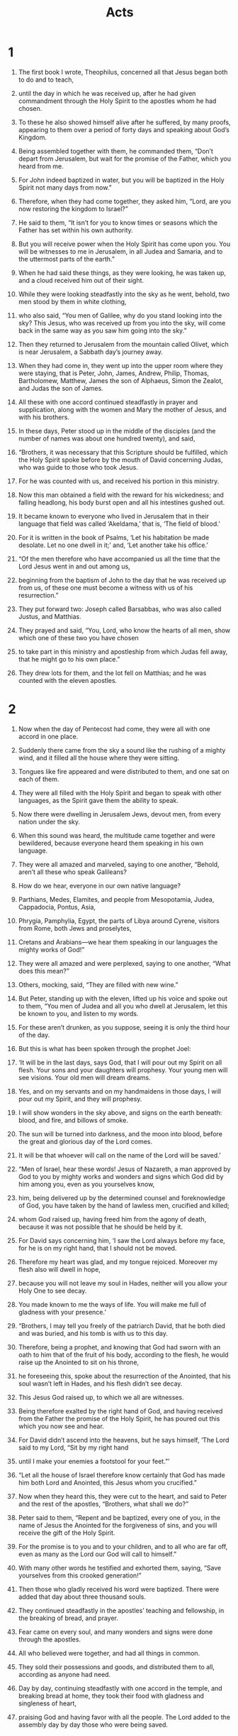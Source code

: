 #+TITLE: Acts
* 1  

1. The first book I wrote, Theophilus, concerned all that Jesus began both to do and to teach, 
2. until the day in which he was received up, after he had given commandment through the Holy Spirit to the apostles whom he had chosen. 
3. To these he also showed himself alive after he suffered, by many proofs, appearing to them over a period of forty days and speaking about God’s Kingdom. 
4. Being assembled together with them, he commanded them, “Don’t depart from Jerusalem, but wait for the promise of the Father, which you heard from me.  
5.  For John indeed baptized in water, but you will be baptized in the Holy Spirit not many days from now.” 

6. Therefore, when they had come together, they asked him, “Lord, are you now restoring the kingdom to Israel?” 

7. He said to them, “It isn’t for you to know times or seasons which the Father has set within his own authority.  
8.  But you will receive power when the Holy Spirit has come upon you. You will be witnesses to me in Jerusalem, in all Judea and Samaria, and to the uttermost parts of the earth.” 

9. When he had said these things, as they were looking, he was taken up, and a cloud received him out of their sight. 
10. While they were looking steadfastly into the sky as he went, behold, two men stood by them in white clothing, 
11. who also said, “You men of Galilee, why do you stand looking into the sky? This Jesus, who was received up from you into the sky, will come back in the same way as you saw him going into the sky.” 

12. Then they returned to Jerusalem from the mountain called Olivet, which is near Jerusalem, a Sabbath day’s journey away. 
13. When they had come in, they went up into the upper room where they were staying, that is Peter, John, James, Andrew, Philip, Thomas, Bartholomew, Matthew, James the son of Alphaeus, Simon the Zealot, and Judas the son of James. 
14. All these with one accord continued steadfastly in prayer and supplication, along with the women and Mary the mother of Jesus, and with his brothers. 

15. In these days, Peter stood up in the middle of the disciples (and the number of names was about one hundred twenty), and said, 
16. “Brothers, it was necessary that this Scripture should be fulfilled, which the Holy Spirit spoke before by the mouth of David concerning Judas, who was guide to those who took Jesus. 
17. For he was counted with us, and received his portion in this ministry. 
18. Now this man obtained a field with the reward for his wickedness; and falling headlong, his body burst open and all his intestines gushed out. 
19. It became known to everyone who lived in Jerusalem that in their language that field was called ‘Akeldama,’ that is, ‘The field of blood.’ 
20. For it is written in the book of Psalms, 
    ‘Let his habitation be made desolate. 
      Let no one dwell in it;’ 
 and, 
    ‘Let another take his office.’ 

21. “Of the men therefore who have accompanied us all the time that the Lord Jesus went in and out among us, 
22. beginning from the baptism of John to the day that he was received up from us, of these one must become a witness with us of his resurrection.” 

23. They put forward two: Joseph called Barsabbas, who was also called Justus, and Matthias. 
24. They prayed and said, “You, Lord, who know the hearts of all men, show which one of these two you have chosen 
25. to take part in this ministry and apostleship from which Judas fell away, that he might go to his own place.” 
26. They drew lots for them, and the lot fell on Matthias; and he was counted with the eleven apostles. 
* 2  

1. Now when the day of Pentecost had come, they were all with one accord in one place. 
2. Suddenly there came from the sky a sound like the rushing of a mighty wind, and it filled all the house where they were sitting. 
3. Tongues like fire appeared and were distributed to them, and one sat on each of them. 
4. They were all filled with the Holy Spirit and began to speak with other languages, as the Spirit gave them the ability to speak. 

5. Now there were dwelling in Jerusalem Jews, devout men, from every nation under the sky. 
6. When this sound was heard, the multitude came together and were bewildered, because everyone heard them speaking in his own language. 
7. They were all amazed and marveled, saying to one another, “Behold, aren’t all these who speak Galileans? 
8. How do we hear, everyone in our own native language? 
9. Parthians, Medes, Elamites, and people from Mesopotamia, Judea, Cappadocia, Pontus, Asia, 
10. Phrygia, Pamphylia, Egypt, the parts of Libya around Cyrene, visitors from Rome, both Jews and proselytes, 
11. Cretans and Arabians—we hear them speaking in our languages the mighty works of God!” 
12. They were all amazed and were perplexed, saying to one another, “What does this mean?” 
13. Others, mocking, said, “They are filled with new wine.” 

14. But Peter, standing up with the eleven, lifted up his voice and spoke out to them, “You men of Judea and all you who dwell at Jerusalem, let this be known to you, and listen to my words. 
15. For these aren’t drunken, as you suppose, seeing it is only the third hour of the day. 
16. But this is what has been spoken through the prophet Joel: 
   
17. ‘It will be in the last days, says God, 
      that I will pour out my Spirit on all flesh. 
    Your sons and your daughters will prophesy. 
      Your young men will see visions. 
      Your old men will dream dreams. 
   
18. Yes, and on my servants and on my handmaidens in those days, 
      I will pour out my Spirit, and they will prophesy. 
   
19. I will show wonders in the sky above, 
      and signs on the earth beneath: 
      blood, and fire, and billows of smoke. 
   
20. The sun will be turned into darkness, 
      and the moon into blood, 
      before the great and glorious day of the Lord comes. 
   
21. It will be that whoever will call on the name of the Lord will be saved.’ 

22. “Men of Israel, hear these words! Jesus of Nazareth, a man approved by God to you by mighty works and wonders and signs which God did by him among you, even as you yourselves know, 
23. him, being delivered up by the determined counsel and foreknowledge of God, you have taken by the hand of lawless men, crucified and killed; 
24. whom God raised up, having freed him from the agony of death, because it was not possible that he should be held by it. 
25. For David says concerning him, 
    ‘I saw the Lord always before my face, 
      for he is on my right hand, that I should not be moved. 
   
26. Therefore my heart was glad, and my tongue rejoiced. 
      Moreover my flesh also will dwell in hope, 
   
27. because you will not leave my soul in Hades, 
      neither will you allow your Holy One to see decay. 
   
28. You made known to me the ways of life. 
      You will make me full of gladness with your presence.’ 

29. “Brothers, I may tell you freely of the patriarch David, that he both died and was buried, and his tomb is with us to this day. 
30. Therefore, being a prophet, and knowing that God had sworn with an oath to him that of the fruit of his body, according to the flesh, he would raise up the Anointed to sit on his throne, 
31. he foreseeing this, spoke about the resurrection of the Anointed, that his soul wasn’t left in Hades, and his flesh didn’t see decay. 
32. This Jesus God raised up, to which we all are witnesses. 
33. Being therefore exalted by the right hand of God, and having received from the Father the promise of the Holy Spirit, he has poured out this which you now see and hear. 
34. For David didn’t ascend into the heavens, but he says himself, 
    ‘The Lord said to my Lord, “Sit by my right hand 
     
35. until I make your enemies a footstool for your feet.”’ 

36. “Let all the house of Israel therefore know certainly that God has made him both Lord and Anointed, this Jesus whom you crucified.” 

37. Now when they heard this, they were cut to the heart, and said to Peter and the rest of the apostles, “Brothers, what shall we do?” 

38. Peter said to them, “Repent and be baptized, every one of you, in the name of Jesus the Anointed for the forgiveness of sins, and you will receive the gift of the Holy Spirit. 
39. For the promise is to you and to your children, and to all who are far off, even as many as the Lord our God will call to himself.” 
40. With many other words he testified and exhorted them, saying, “Save yourselves from this crooked generation!” 

41. Then those who gladly received his word were baptized. There were added that day about three thousand souls. 
42. They continued steadfastly in the apostles’ teaching and fellowship, in the breaking of bread, and prayer. 
43. Fear came on every soul, and many wonders and signs were done through the apostles. 
44. All who believed were together, and had all things in common. 
45. They sold their possessions and goods, and distributed them to all, according as anyone had need. 
46. Day by day, continuing steadfastly with one accord in the temple, and breaking bread at home, they took their food with gladness and singleness of heart, 
47. praising God and having favor with all the people. The Lord added to the assembly day by day those who were being saved. 
* 3  

1. Peter and John were going up into the temple at the hour of prayer, the ninth hour. 
2. A certain man who was lame from his mother’s womb was being carried, whom they laid daily at the door of the temple which is called Beautiful, to ask gifts for the needy of those who entered into the temple. 
3. Seeing Peter and John about to go into the temple, he asked to receive gifts for the needy. 
4. Peter, fastening his eyes on him, with John, said, “Look at us.” 
5. He listened to them, expecting to receive something from them. 
6. But Peter said, “I have no silver or gold, but what I have, that I give you. In the name of Jesus the Anointed of Nazareth, get up and walk!” 
7. He took him by the right hand and raised him up. Immediately his feet and his ankle bones received strength. 
8. Leaping up, he stood and began to walk. He entered with them into the temple, walking, leaping, and praising God. 
9. All the people saw him walking and praising God. 
10. They recognized him, that it was he who used to sit begging for gifts for the needy at the Beautiful Gate of the temple. They were filled with wonder and amazement at what had happened to him. 
11. As the lame man who was healed held on to Peter and John, all the people ran together to them in the porch that is called Solomon’s, greatly wondering. 

12. When Peter saw it, he responded to the people, “You men of Israel, why do you marvel at this man? Why do you fasten your eyes on us, as though by our own power or godliness we had made him walk? 
13. The God of Abraham, Isaac, and Jacob, the God of our fathers, has glorified his Servant Jesus, whom you delivered up and denied in the presence of Pilate, when he had determined to release him. 
14. But you denied the Holy and Righteous One and asked for a murderer to be granted to you, 
15. and killed the Prince of life, whom God raised from the dead, to which we are witnesses. 
16. By faith in his name, his name has made this man strong, whom you see and know. Yes, the faith which is through him has given him this perfect soundness in the presence of you all. 

17. “Now, brothers, I know that you did this in ignorance, as did also your rulers. 
18. But the things which God announced by the mouth of all his prophets, that the Anointed should suffer, he thus fulfilled. 

19. “Repent therefore, and turn again, that your sins may be blotted out, so that there may come times of refreshing from the presence of the Lord, 
20. and that he may send the Anointed Jesus, who was ordained for you before, 
21. whom heaven must receive until the times of restoration of all things, which God spoke long ago by the mouth of his holy prophets. 
22. For Moses indeed said to the fathers, ‘The Lord God will raise up a prophet for you from among your brothers, like me. You shall listen to him in all things whatever he says to you. 
23. It will be that every soul that will not listen to that prophet will be utterly destroyed from among the people.’ 
24. Yes, and all the prophets from Samuel and those who followed after, as many as have spoken, also told of these days. 
25. You are the children of the prophets, and of the covenant which God made with our fathers, saying to Abraham, ‘All the families of the earth will be blessed through your offspring.’ 
26. God, having raised up his servant Jesus, sent him to you first to bless you, in turning away every one of you from your wickedness.” 
* 4  

1. As they spoke to the people, the priests and the captain of the temple and the Sadducees came to them, 
2. being upset because they taught the people and proclaimed in Jesus the resurrection from the dead. 
3. They laid hands on them, and put them in custody until the next day, for it was now evening. 
4. But many of those who heard the word believed, and the number of the men came to be about five thousand. 

5. In the morning, their rulers, elders, and scribes were gathered together in Jerusalem. 
6. Annas the high priest was there, with Caiaphas, John, Alexander, and as many as were relatives of the high priest. 
7. When they had stood Peter and John in the middle of them, they inquired, “By what power, or in what name, have you done this?” 

8. Then Peter, filled with the Holy Spirit, said to them, “You rulers of the people and elders of Israel, 
9. if we are examined today concerning a good deed done to a crippled man, by what means this man has been healed, 
10. may it be known to you all, and to all the people of Israel, that in the name of Jesus the Anointed of Nazareth, whom you crucified, whom God raised from the dead, this man stands here before you whole in him. 
11. He is ‘the stone which was regarded as worthless by you, the builders, which has become the head of the corner.’ 
12. There is salvation in no one else, for there is no other name under heaven that is given among men, by which we must be saved!” 

13. Now when they saw the boldness of Peter and John, and had perceived that they were unlearned and ignorant men, they marveled. They recognized that they had been with Jesus. 
14. Seeing the man who was healed standing with them, they could say nothing against it. 
15. But when they had commanded them to go aside out of the council, they conferred among themselves, 
16. saying, “What shall we do to these men? Because indeed a notable miracle has been done through them, as can be plainly seen by all who dwell in Jerusalem, and we can’t deny it. 
17. But so that this spreads no further among the people, let’s threaten them, that from now on they don’t speak to anyone in this name.” 
18. They called them, and commanded them not to speak at all nor teach in the name of Jesus. 

19. But Peter and John answered them, “Whether it is right in the sight of God to listen to you rather than to God, judge for yourselves, 
20. for we can’t help telling the things which we saw and heard.” 

21. When they had further threatened them, they let them go, finding no way to punish them, because of the people; for everyone glorified God for that which was done. 
22. For the man on whom this miracle of healing was performed was more than forty years old. 

23. Being let go, they came to their own company and reported all that the chief priests and the elders had said to them. 
24. When they heard it, they lifted up their voice to God with one accord and said, “O Lord, you are God, who made the heaven, the earth, the sea, and all that is in them; 
25. who by the mouth of your servant David, said, 
    ‘Why do the nations rage, 
      and the peoples plot a vain thing? 
   
26. The kings of the earth take a stand, 
      and the rulers plot together, 
      against the Lord, and against his Anointed.’ 

27. “For truly, both Herod and Pontius Pilate, with the Gentiles and the people of Israel, were gathered together against your holy servant Jesus, whom you anointed, 
28. to do whatever your hand and your counsel foreordained to happen. 
29. Now, Lord, look at their threats, and grant to your servants to speak your word with all boldness, 
30. while you stretch out your hand to heal; and that signs and wonders may be done through the name of your holy Servant Jesus.” 

31. When they had prayed, the place was shaken where they were gathered together. They were all filled with the Holy Spirit, and they spoke the word of God with boldness. 

32. The multitude of those who believed were of one heart and soul. Not one of them claimed that anything of the things which he possessed was his own, but they had all things in common. 
33. With great power, the apostles gave their testimony of the resurrection of the Lord Jesus. Great grace was on them all. 
34. For neither was there among them any who lacked, for as many as were owners of lands or houses sold them, and brought the proceeds of the things that were sold, 
35. and laid them at the apostles’ feet; and distribution was made to each, according as anyone had need. 

36. Joses, who by the apostles was also called Barnabas (which is, being interpreted, Son of Encouragement), a Levite, a man of Cyprus by race, 
37. having a field, sold it and brought the money and laid it at the apostles’ feet. 
* 5  

1. But a certain man named Ananias, with Sapphira his wife, sold a possession, 
2. and kept back part of the price, his wife also being aware of it, then brought a certain part and laid it at the apostles’ feet. 
3. But Peter said, “Ananias, why has Satan filled your heart to lie to the Holy Spirit and to keep back part of the price of the land? 
4. While you kept it, didn’t it remain your own? After it was sold, wasn’t it in your power? How is it that you have conceived this thing in your heart? You haven’t lied to men, but to God.” 

5. Ananias, hearing these words, fell down and died. Great fear came on all who heard these things. 
6. The young men arose and wrapped him up, and they carried him out and buried him. 
7. About three hours later, his wife, not knowing what had happened, came in. 
8. Peter answered her, “Tell me whether you sold the land for so much.” 
 She said, “Yes, for so much.” 

9. But Peter asked her, “How is it that you have agreed together to tempt the Spirit of the Lord? Behold, the feet of those who have buried your husband are at the door, and they will carry you out.” 

10. She fell down immediately at his feet and died. The young men came in and found her dead, and they carried her out and buried her by her husband. 
11. Great fear came on the whole assembly, and on all who heard these things. 

12. By the hands of the apostles many signs and wonders were done among the people. They were all with one accord in Solomon’s porch. 
13. None of the rest dared to join them; however, the people honored them. 
14. More believers were added to the Lord, multitudes of both men and women. 
15. They even carried out the sick into the streets and laid them on cots and mattresses, so that as Peter came by, at least his shadow might overshadow some of them. 
16. The multitude also came together from the cities around Jerusalem, bringing sick people and those who were tormented by unclean spirits; and they were all healed. 

17. But the high priest rose up, and all those who were with him (which is the sect of the Sadducees), and they were filled with jealousy 
18. and laid hands on the apostles, then put them in public custody. 
19. But an messenger of the Lord opened the prison doors by night, and brought them out and said, 
20. “Go stand and speak in the temple to the people all the words of this life.” 

21. When they heard this, they entered into the temple about daybreak and taught. But the high priest and those who were with him came and called the council together, with all the senate of the children of Israel, and sent to the prison to have them brought. 
22. But the officers who came didn’t find them in the prison. They returned and reported, 
23. “We found the prison shut and locked, and the guards standing before the doors, but when we opened them, we found no one inside!” 

24. Now when the high priest, the captain of the temple, and the chief priests heard these words, they were very perplexed about them and what might become of this. 
25. One came and told them, “Behold, the men whom you put in prison are in the temple, standing and teaching the people.” 
26. Then the captain went with the officers, and brought them without violence, for they were afraid that the people might stone them. 

27. When they had brought them, they set them before the council. The high priest questioned them, 
28. saying, “Didn’t we strictly command you not to teach in this name? Behold, you have filled Jerusalem with your teaching, and intend to bring this man’s blood on us.” 

29. But Peter and the apostles answered, “We must obey God rather than men. 
30. The God of our fathers raised up Jesus, whom you killed, hanging him on a tree. 
31. God exalted him with his right hand to be a Prince and a Savior, to give repentance to Israel, and remission of sins. 
32. We are his witnesses of these things; and so also is the Holy Spirit, whom God has given to those who obey him.” 

33. But they, when they heard this, were cut to the heart, and were determined to kill them. 
34. But one stood up in the council, a Pharisee named Gamaliel, a teacher of the law, honored by all the people, and commanded to put the apostles out for a little while. 
35. He said to them, “You men of Israel, be careful concerning these men, what you are about to do. 
36. For before these days Theudas rose up, making himself out to be somebody; to whom a number of men, about four hundred, joined themselves. He was slain; and all, as many as obeyed him, were dispersed and came to nothing. 
37. After this man, Judas of Galilee rose up in the days of the enrollment, and drew away some people after him. He also perished, and all, as many as obeyed him, were scattered abroad. 
38. Now I tell you, withdraw from these men and leave them alone. For if this counsel or this work is of men, it will be overthrown. 
39. But if it is of God, you will not be able to overthrow it, and you would be found even to be fighting against God!” 

40. They agreed with him. Summoning the apostles, they beat them and commanded them not to speak in the name of Jesus, and let them go. 
41. They therefore departed from the presence of the council, rejoicing that they were counted worthy to suffer dishonor for Jesus’ name. 

42. Every day, in the temple and at home, they never stopped teaching and preaching Jesus, the Anointed. 
* 6  

1. Now in those days, when the number of the disciples was multiplying, a complaint arose from the Hellenists against the Hebrews, because their widows were neglected in the daily service. 
2. The twelve summoned the multitude of the disciples and said, “It is not appropriate for us to forsake the word of God and serve tables. 
3. Therefore, select from among you, brothers, seven men of good report, full of the Holy Spirit and of wisdom, whom we may appoint over this business. 
4. But we will continue steadfastly in prayer and in the ministry of the word.” 

5. These words pleased the whole multitude. They chose Stephen, a man full of faith and of the Holy Spirit, Philip, Prochorus, Nicanor, Timon, Parmenas, and Nicolaus, a proselyte of Antioch, 
6. whom they set before the apostles. When they had prayed, they laid their hands on them. 

7. The word of God increased and the number of the disciples greatly multiplied in Jerusalem. A great company of the priests were obedient to the faith. 

8. Stephen, full of faith and power, performed great wonders and signs among the people. 
9. But some of those who were of the synagogue called “The Libertines”, and of the Cyrenians, of the Alexandrians, and of those of Cilicia and Asia arose, disputing with Stephen. 
10. They weren’t able to withstand the wisdom and the Spirit by which he spoke. 
11. Then they secretly induced men to say, “We have heard him speak blasphemous words against Moses and God.” 
12. They stirred up the people, the elders, and the scribes, and came against him and seized him, then brought him in to the council, 
13. and set up false witnesses who said, “This man never stops speaking blasphemous words against this holy place and the law. 
14. For we have heard him say that this Jesus of Nazareth will destroy this place, and will change the customs which Moses delivered to us.” 
15. All who sat in the council, fastening their eyes on him, saw his face like it was the face of an messenger. 
* 7  

1. The high priest said, “Are these things so?” 

2. He said, “Brothers and fathers, listen. The God of glory appeared to our father Abraham when he was in Mesopotamia, before he lived in Haran, 
3. and said to him, ‘Get out of your land and away from your relatives, and come into a land which I will show you.’ 
4. Then he came out of the land of the Chaldaeans and lived in Haran. From there, when his father was dead, God moved him into this land where you are now living. 
5. He gave him no inheritance in it, no, not so much as to set his foot on. He promised that he would give it to him for a possession, and to his offspring after him, when he still had no child. 
6. God spoke in this way: that his offspring would live as aliens in a strange land, and that they would be enslaved and mistreated for four hundred years. 
7. ‘I will judge the nation to which they will be in bondage,’ said God, ‘and after that they will come out and serve me in this place.’ 
8. He gave him the covenant of circumcision. So Abraham became the father of Isaac, and circumcised him the eighth day. Isaac became the father of Jacob, and Jacob became the father of the twelve patriarchs. 

9. “The patriarchs, moved with jealousy against Joseph, sold him into Egypt. God was with him 
10. and delivered him out of all his afflictions, and gave him favor and wisdom before Pharaoh, king of Egypt. He made him governor over Egypt and all his house. 
11. Now a famine came over all the land of Egypt and Canaan, and great affliction. Our fathers found no food. 
12. But when Jacob heard that there was grain in Egypt, he sent out our fathers the first time. 
13. On the second time Joseph was made known to his brothers, and Joseph’s family was revealed to Pharaoh. 
14. Joseph sent and summoned Jacob his father and all his relatives, seventy-five souls. 
15. Jacob went down into Egypt and he died, himself and our fathers; 
16. and they were brought back to Shechem and laid in the tomb that Abraham bought for a price in silver from the children of Hamor of Shechem. 

17. “But as the time of the promise came close which God had sworn to Abraham, the people grew and multiplied in Egypt, 
18. until there arose a different king who didn’t know Joseph. 
19. The same took advantage of our race and mistreated our fathers, and forced them to abandon their babies, so that they wouldn’t stay alive. 
20. At that time Moses was born, and was exceedingly handsome to God. He was nourished three months in his father’s house. 
21. When he was abandoned, Pharaoh’s daughter took him up and reared him as her own son. 
22. Moses was instructed in all the wisdom of the Egyptians. He was mighty in his words and works. 
23. But when he was forty years old, it came into his heart to visit his brothers, the children of Israel. 
24. Seeing one of them suffer wrong, he defended him and avenged him who was oppressed, striking the Egyptian. 
25. He supposed that his brothers understood that God, by his hand, was giving them deliverance; but they didn’t understand. 

26. “The day following, he appeared to them as they fought, and urged them to be at peace again, saying, ‘Sirs, you are brothers. Why do you wrong one another?’ 
27. But he who did his neighbor wrong pushed him away, saying, ‘Who made you a ruler and a judge over us? 
28. Do you want to kill me as you killed the Egyptian yesterday?’ 
29. Moses fled at this saying, and became a stranger in the land of Midian, where he became the father of two sons. 

30. “When forty years were fulfilled, an messenger of the Lord appeared to him in the wilderness of Mount Sinai, in a flame of fire in a bush. 
31. When Moses saw it, he wondered at the sight. As he came close to see, the voice of the Lord came to him, 
32. ‘I am the God of your fathers: the God of Abraham, the God of Isaac, and the God of Jacob.’ Moses trembled and dared not look. 
33. The Lord said to him, ‘Take off your sandals, for the place where you stand is holy ground. 
34. I have surely seen the affliction of my people who are in Egypt, and have heard their groaning. I have come down to deliver them. Now come, I will send you into Egypt.’ 

35. “This Moses whom they refused, saying, ‘Who made you a ruler and a judge?’—God has sent him as both a ruler and a deliverer by the hand of the messenger who appeared to him in the bush. 
36. This man led them out, having worked wonders and signs in Egypt, in the Red Sea, and in the wilderness for forty years. 
37. This is that Moses who said to the children of Israel, ‘The Lord our God will raise up a prophet for you from among your brothers, like me.’ 
38. This is he who was in the assembly in the wilderness with the messenger that spoke to him on Mount Sinai, and with our fathers, who received living revelations to give to us, 
39. to whom our fathers wouldn’t be obedient, but rejected him and turned back in their hearts to Egypt, 
40. saying to Aaron, ‘Make us gods that will go before us, for as for this Moses who led us out of the land of Egypt, we don’t know what has become of him.’ 
41. They made a calf in those days, and brought a sacrifice to the idol, and rejoiced in the works of their hands. 
42. But God turned away and gave them up to serve the army of the sky, as it is written in the book of the prophets, 
    ‘Did you offer to me slain animals and sacrifices 
      forty years in the wilderness, O house of Israel? 
   
43. You took up the tabernacle of Moloch, 
      the star of your god Rephan, 
    the figures which you made to worship, 
      so I will carry you away beyond Babylon.’ 

44. “Our fathers had the tabernacle of the testimony in the wilderness, even as he who spoke to Moses commanded him to make it according to the pattern that he had seen; 
45. which also our fathers, in their turn, brought in with Joshua when they entered into the possession of the nations whom God drove out before the face of our fathers to the days of David, 
46. who found favor in the sight of God, and asked to find a habitation for the God of Jacob. 
47. But Solomon built him a house. 
48. However, the Most High doesn’t dwell in temples made with hands, as the prophet says, 
   
49. ‘heaven is my throne, 
      and the earth a footstool for my feet. 
    What kind of house will you build me?’ says the Lord. 
      ‘Or what is the place of my rest? 
   
50. Didn’t my hand make all these things?’ 

51. “You stiff-necked and uncircumcised in heart and ears, you always resist the Holy Spirit! As your fathers did, so you do. 
52. Which of the prophets didn’t your fathers persecute? They killed those who foretold the coming of the Righteous One, of whom you have now become betrayers and murderers. 
53. You received the law as it was ordained by messengers, and didn’t keep it!” 

54. Now when they heard these things, they were cut to the heart, and they gnashed at him with their teeth. 
55. But he, being full of the Holy Spirit, looked up steadfastly into heaven and saw the glory of God, and Jesus standing on the right hand of God, 
56. and said, “Behold, I see the heavens opened and the Son of Man standing at the right hand of God!” 

57. But they cried out with a loud voice and stopped their ears, then rushed at him with one accord. 
58. They threw him out of the city and stoned him. The witnesses placed their garments at the feet of a young man named Saul. 
59. They stoned Stephen as he called out, saying, “Lord Jesus, receive my spirit!” 
60. He kneeled down and cried with a loud voice, “Lord, don’t hold this sin against them!” When he had said this, he fell asleep. 
* 8  

1. Saul was consenting to his death. A great persecution arose against the assembly which was in Jerusalem in that day. They were all scattered abroad throughout the regions of Judea and Samaria, except for the apostles. 
2. Devout men buried Stephen and lamented greatly over him. 
3. But Saul ravaged the assembly, entering into every house and dragged both men and women off to prison. 
4. Therefore those who were scattered abroad went around preaching the word. 
5. Philip went down to the city of Samaria and proclaimed to them the Anointed. 
6. The multitudes listened with one accord to the things that were spoken by Philip when they heard and saw the signs which he did. 
7. For unclean spirits came out of many of those who had them. They came out, crying with a loud voice. Many who had been paralyzed and lame were healed. 
8. There was great joy in that city. 

9. But there was a certain man, Simon by name, who used to practice sorcery in the city and amazed the people of Samaria, making himself out to be some great one, 
10. to whom they all listened, from the least to the greatest, saying, “This man is that great power of God.” 
11. They listened to him because for a long time he had amazed them with his sorceries. 
12. But when they believed Philip preaching good news concerning God’s Kingdom and the name of Jesus the Anointed, they were baptized, both men and women. 
13. Simon himself also believed. Being baptized, he continued with Philip. Seeing signs and great miracles occurring, he was amazed. 

14. Now when the apostles who were at Jerusalem heard that Samaria had received the word of God, they sent Peter and John to them, 
15. who, when they had come down, prayed for them, that they might receive the Holy Spirit; 
16. for as yet he had fallen on none of them. They had only been baptized in the name of the Anointed Jesus. 
17. Then they laid their hands on them, and they received the Holy Spirit. 
18. Now when Simon saw that the Holy Spirit was given through the laying on of the apostles’ hands, he offered them money, 
19. saying, “Give me also this power, that whomever I lay my hands on may receive the Holy Spirit.” 
20. But Peter said to him, “May your silver perish with you, because you thought you could obtain the gift of God with money! 
21. You have neither part nor lot in this matter, for your heart isn’t right before God. 
22. Repent therefore of this, your wickedness, and ask God if perhaps the thought of your heart may be forgiven you. 
23. For I see that you are in the poison of bitterness and in the bondage of iniquity.” 

24. Simon answered, “Pray for me to the Lord, that none of the things which you have spoken happen to me.” 

25. They therefore, when they had testified and spoken the word of the Lord, returned to Jerusalem, and preached the Good News to many villages of the Samaritans. 

26. Then an messenger of the Lord spoke to Philip, saying, “Arise, and go toward the south to the way that goes down from Jerusalem to Gaza. This is a desert.” 

27. He arose and went; and behold, there was a man of Ethiopia, a eunuch of great authority under Candace, queen of the Ethiopians, who was over all her treasure, who had come to Jerusalem to worship. 
28. He was returning and sitting in his chariot, and was reading the prophet Isaiah. 

29. The Spirit said to Philip, “Go near, and join yourself to this chariot.” 

30. Philip ran to him, and heard him reading Isaiah the prophet, and said, “Do you understand what you are reading?” 

31. He said, “How can I, unless someone explains it to me?” He begged Philip to come up and sit with him. 
32. Now the passage of the Scripture which he was reading was this, 
    “He was led as a sheep to the slaughter. 
      As a lamb before his shearer is silent, 
      so he doesn’t open his mouth. 
   
33. In his humiliation, his judgment was taken away. 
      Who will declare His generation? 
      For his life is taken from the earth.” 

34. The eunuch answered Philip, “Who is the prophet talking about? About himself, or about someone else?” 

35. Philip opened his mouth, and beginning from this Scripture, preached to him about Jesus. 
36. As they went on the way, they came to some water; and the eunuch said, “Behold, here is water. What is keeping me from being baptized?” 

37.   
38. He commanded the chariot to stand still, and they both went down into the water, both Philip and the eunuch, and he baptized him. 

39. When they came up out of the water, the Spirit of the Lord caught Philip away, and the eunuch didn’t see him any more, for he went on his way rejoicing. 
40. But Philip was found at Azotus. Passing through, he preached the Good News to all the cities until he came to Caesarea. 
* 9  

1. But Saul, still breathing threats and slaughter against the disciples of the Lord, went to the high priest 
2. and asked for letters from him to the synagogues of Damascus, that if he found any who were of the Way, whether men or women, he might bring them bound to Jerusalem. 
3. As he traveled, he got close to Damascus, and suddenly a light from the sky shone around him. 
4. He fell on the earth, and heard a voice saying to him, “Saul, Saul, why do you persecute me?” 

5. He said, “Who are you, Lord?” 
 The Lord said, “I am Jesus, whom you are persecuting. 
6.  But rise up and enter into the city, then you will be told what you must do.” 

7. The men who traveled with him stood speechless, hearing the sound, but seeing no one. 
8. Saul arose from the ground, and when his eyes were opened, he saw no one. They led him by the hand and brought him into Damascus. 
9. He was without sight for three days, and neither ate nor drank. 

10. Now there was a certain disciple at Damascus named Ananias. The Lord said to him in a vision, “Ananias!” 
 He said, “Behold, it’s me, Lord.” 

11. The Lord said to him, “Arise and go to the street which is called Straight, and inquire in the house of Judah for one named Saul, a man of Tarsus. For behold, he is praying,  
12.  and in a vision he has seen a man named Ananias coming in and laying his hands on him, that he might receive his sight.” 

13. But Ananias answered, “Lord, I have heard from many about this man, how much evil he did to your holy ones at Jerusalem. 
14. Here he has authority from the chief priests to bind all who call on your name.” 

15. But the Lord said to him, “Go your way, for he is my chosen vessel to bear my name before the nations and kings, and the children of Israel.  
16.  For I will show him how many things he must suffer for my name’s sake.” 

17. Ananias departed and entered into the house. Laying his hands on him, he said, “Brother Saul, the Lord, who appeared to you on the road by which you came, has sent me that you may receive your sight and be filled with the Holy Spirit.” 
18. Immediately something like scales fell from his eyes, and he received his sight. He arose and was baptized. 
19. He took food and was strengthened. 
 Saul stayed several days with the disciples who were at Damascus. 
20. Immediately in the synagogues he proclaimed the Anointed, that he is the Son of God. 
21. All who heard him were amazed, and said, “Isn’t this he who in Jerusalem made havoc of those who called on this name? And he had come here intending to bring them bound before the chief priests!” 

22. But Saul increased more in strength, and confounded the Jews who lived at Damascus, proving that this is the Anointed. 
23. When many days were fulfilled, the Jews conspired together to kill him, 
24. but their plot became known to Saul. They watched the gates both day and night that they might kill him, 
25. but his disciples took him by night and let him down through the wall, lowering him in a basket. 

26. When Saul had come to Jerusalem, he tried to join himself to the disciples; but they were all afraid of him, not believing that he was a disciple. 
27. But Barnabas took him and brought him to the apostles, and declared to them how he had seen the Lord on the way, and that he had spoken to him, and how at Damascus he had preached boldly in the name of Jesus. 
28. He was with them entering into Jerusalem, 
29. preaching boldly in the name of the Lord Jesus. He spoke and disputed against the Hellenists, but they were seeking to kill him. 
30. When the brothers knew it, they brought him down to Caesarea and sent him off to Tarsus. 

31. So the assemblies throughout all Judea, Galilee, and Samaria had peace and were built up. They were multiplied, walking in the fear of the Lord and in the comfort of the Holy Spirit. 

32. As Peter went throughout all those parts, he came down also to the holy ones who lived at Lydda. 
33. There he found a certain man named Aeneas, who had been bedridden for eight years because he was paralyzed. 
34. Peter said to him, “Aeneas, Jesus the Anointed heals you. Get up and make your bed!” Immediately he arose. 
35. All who lived at Lydda and in Sharon saw him, and they turned to the Lord. 

36. Now there was at Joppa a certain disciple named Tabitha, which when translated means Dorcas. This woman was full of good works and acts of mercy which she did. 
37. In those days, she became sick and died. When they had washed her, they laid her in an upper room. 
38. As Lydda was near Joppa, the disciples, hearing that Peter was there, sent two men to him, imploring him not to delay in coming to them. 
39. Peter got up and went with them. When he had come, they brought him into the upper room. All the widows stood by him weeping, and showing the tunics and other garments which Dorcas had made while she was with them. 
40. Peter sent them all out, and knelt down and prayed. Turning to the body, he said, “Tabitha, get up!” She opened her eyes, and when she saw Peter, she sat up. 
41. He gave her his hand and raised her up. Calling the holy ones and widows, he presented her alive. 
42. This became known throughout all Joppa, and many believed in the Lord. 
43. He stayed many days in Joppa with a tanner named Simon. 
* 10  

1. Now there was a certain man in Caesarea, Cornelius by name, a centurion of what was called the Italian Regiment, 
2. a devout man, and one who feared God with all his house, who gave gifts for the needy generously to the people, and always prayed to God. 
3. At about the ninth hour of the day, he clearly saw in a vision an messenger of God coming to him and saying to him, “Cornelius!” 

4. He, fastening his eyes on him and being frightened, said, “What is it, Lord?” 
 He said to him, “Your prayers and your gifts to the needy have gone up for a memorial before God. 
5. Now send men to Joppa, and get Simon, who is also called Peter. 
6. He is staying with a tanner named Simon, whose house is by the seaside. 

7. When the messenger who spoke to him had departed, Cornelius called two of his household servants and a devout soldier of those who waited on him continually. 
8. Having explained everything to them, he sent them to Joppa. 

9. Now on the next day as they were on their journey and got close to the city, Peter went up on the housetop to pray at about noon. 
10. He became hungry and desired to eat, but while they were preparing, he fell into a trance. 
11. He saw heaven opened and a certain container descending to him, like a great sheet let down by four corners on the earth, 
12. in which were all kinds of four-footed animals of the earth, wild animals, reptiles, and birds of the sky. 
13. A voice came to him, “Rise, Peter, kill and eat!” 

14. But Peter said, “Not so, Lord; for I have never eaten anything that is common or unclean.” 

15. A voice came to him again the second time, “What God has cleansed, you must not call unclean.” 
16. This was done three times, and immediately the thing was received up into heaven. 

17. Now while Peter was very perplexed in himself what the vision which he had seen might mean, behold, the men who were sent by Cornelius, having made inquiry for Simon’s house, stood before the gate, 
18. and called and asked whether Simon, who was also called Peter, was lodging there. 
19. While Peter was pondering the vision, the Spirit said to him, “Behold, three men seek you. 
20. But arise, get down, and go with them, doubting nothing; for I have sent them.” 

21. Peter went down to the men, and said, “Behold, I am he whom you seek. Why have you come?” 

22. They said, “Cornelius, a centurion, a righteous man and one who fears God, and well spoken of by all the nation of the Jews, was directed by a holy messenger to invite you to his house, and to listen to what you say.” 
23. So he called them in and provided a place to stay. 
 On the next day Peter arose and went out with them, and some of the brothers from Joppa accompanied him. 
24. On the next day they entered into Caesarea. Cornelius was waiting for them, having called together his relatives and his near friends. 
25. When Peter entered, Cornelius met him, fell down at his feet, and worshiped him. 
26. But Peter raised him up, saying, “Stand up! I myself am also a man.” 
27. As he talked with him, he went in and found many gathered together. 
28. He said to them, “You yourselves know how it is an unlawful thing for a man who is a Jew to join himself or come to one of another nation, but God has shown me that I shouldn’t call any man unholy or unclean. 
29. Therefore I also came without complaint when I was sent for. I ask therefore, why did you send for me?” 

30. Cornelius said, “Four days ago, I was fasting until this hour; and at the ninth hour, I prayed in my house, and behold, a man stood before me in bright clothing 
31. and said, ‘Cornelius, your prayer is heard, and your gifts to the needy are remembered in the sight of God. 
32. Send therefore to Joppa and summon Simon, who is also called Peter. He is staying in the house of a tanner named Simon, by the seaside. When he comes, he will speak to you.’ 
33. Therefore I sent to you at once, and it was good of you to come. Now therefore we are all here present in the sight of God to hear all things that have been commanded you by God.” 

34. Peter opened his mouth and said, “Truly I perceive that God doesn’t show favoritism; 
35. but in every nation he who fears him and works righteousness is acceptable to him. 
36. The word which he sent to the children of Israel, preaching good news of peace by Jesus the Anointed—he is Lord of all— 
37. you yourselves know what happened, which was proclaimed throughout all Judea, beginning from Galilee, after the baptism which John preached; 
38. how God anointed Jesus of Nazareth with the Holy Spirit and with power, who went about doing good and healing all who were oppressed by the devil, for God was with him. 
39. We are witnesses of everything he did both in the country of the Jews and in Jerusalem; whom they also killed, hanging him on a tree. 
40. God raised him up the third day and gave him to be revealed, 
41. not to all the people, but to witnesses who were chosen before by God, to us, who ate and drank with him after he rose from the dead. 
42. He commanded us to preach to the people and to testify that this is he who is appointed by God as the Judge of the living and the dead. 
43. All the prophets testify about him, that through his name everyone who believes in him will receive remission of sins.” 

44. While Peter was still speaking these words, the Holy Spirit fell on all those who heard the word. 
45. They of the circumcision who believed were amazed, as many as came with Peter, because the gift of the Holy Spirit was also poured out on the Gentiles. 
46. For they heard them speaking in other languages and magnifying God. 
 Then Peter answered, 
47. “Can anyone forbid these people from being baptized with water? They have received the Holy Spirit just like us.” 
48. He commanded them to be baptized in the name of Jesus the Anointed. Then they asked him to stay some days. 
* 11  

1. Now the apostles and the brothers who were in Judea heard that the Gentiles had also received the word of God. 
2. When Peter had come up to Jerusalem, those who were of the circumcision contended with him, 
3. saying, “You went in to uncircumcised men and ate with them!” 

4. But Peter began, and explained to them in order, saying, 
5. “I was in the city of Joppa praying, and in a trance I saw a vision: a certain container descending, like it was a great sheet let down from heaven by four corners. It came as far as me. 
6. When I had looked intently at it, I considered, and saw the four-footed animals of the earth, wild animals, creeping things, and birds of the sky. 
7. I also heard a voice saying to me, ‘Rise, Peter, kill and eat!’  
8. But I said, ‘Not so, Lord, for nothing unholy or unclean has ever entered into my mouth.’ 
9. But a voice answered me the second time out of heaven, ‘What God has cleansed, don’t you call unclean.’ 
10. This was done three times, and all were drawn up again into heaven. 
11. Behold, immediately three men stood before the house where I was, having been sent from Caesarea to me. 
12. The Spirit told me to go with them without discriminating. These six brothers also accompanied me, and we entered into the man’s house. 
13. He told us how he had seen the messenger standing in his house and saying to him, ‘Send to Joppa and get Simon, who is called Peter, 
14. who will speak to you words by which you will be saved, you and all your house.’ 
15. As I began to speak, the Holy Spirit fell on them, even as on us at the beginning. 
16. I remembered the word of the Lord, how he said, ‘John indeed baptized in water, but you will be baptized in the Holy Spirit.’ 
17. If then God gave to them the same gift as us when we believed in the Lord Jesus the Anointed, who was I, that I could withstand God?” 

18. When they heard these things, they held their peace and glorified God, saying, “Then God has also granted to the Gentiles repentance to life!” 

19. They therefore who were scattered abroad by the oppression that arose about Stephen traveled as far as Phoenicia, Cyprus, and Antioch, speaking the word to no one except to Jews only. 
20. But there were some of them, men of Cyprus and Cyrene, who, when they had come to Antioch, spoke to the Hellenists, preaching the Lord Jesus. 
21. The hand of the Lord was with them, and a great number believed and turned to the Lord. 
22. The report concerning them came to the ears of the assembly which was in Jerusalem. They sent out Barnabas to go as far as Antioch, 
23. who, when he had come, and had seen the grace of God, was glad. He exhorted them all, that with purpose of heart they should remain near to the Lord. 
24. For he was a good man, and full of the Holy Spirit and of faith, and many people were added to the Lord. 

25. Barnabas went out to Tarsus to look for Saul. 
26. When he had found him, he brought him to Antioch. For a whole year they were gathered together with the assembly, and taught many people. The disciples were first called Christians in Antioch. 

27. Now in these days, prophets came down from Jerusalem to Antioch. 
28. One of them named Agabus stood up and indicated by the Spirit that there should be a great famine all over the world, which also happened in the days of Claudius. 
29. As any of the disciples had plenty, each determined to send relief to the brothers who lived in Judea; 
30. which they also did, sending it to the elders by the hands of Barnabas and Saul. 
* 12  

1. Now about that time, King Herod stretched out his hands to oppress some of the assembly. 
2. He killed James, the brother of John, with the sword. 
3. When he saw that it pleased the Jews, he proceeded to seize Peter also. This was during the days of unleavened bread. 
4. When he had arrested him, he put him in prison and delivered him to four squads of four soldiers each to guard him, intending to bring him out to the people after the Passover. 
5. Peter therefore was kept in the prison, but constant prayer was made by the assembly to God for him. 
6. The same night when Herod was about to bring him out, Peter was sleeping between two soldiers, bound with two chains. Guards in front of the door kept the prison. 

7. And behold, an messenger of the Lord stood by him, and a light shone in the cell. He struck Peter on the side and woke him up, saying, “Stand up quickly!” His chains fell off his hands. 
8. The messenger said to him, “Get dressed and put on your sandals.” He did so. He said to him, “Put on your cloak and follow me.” 
9. And he went out and followed him. He didn’t know that what was being done by the messenger was real, but thought he saw a vision. 
10. When they were past the first and the second guard, they came to the iron gate that leads into the city, which opened to them by itself. They went out and went down one street, and immediately the messenger departed from him. 

11. When Peter had come to himself, he said, “Now I truly know that the Lord has sent out his messenger and delivered me out of the hand of Herod, and from everything the Jewish people were expecting.” 
12. Thinking about that, he came to the house of Mary, the mother of John who was called Mark, where many were gathered together and were praying. 
13. When Peter knocked at the door of the gate, a servant girl named Rhoda came to answer. 
14. When she recognized Peter’s voice, she didn’t open the gate for joy, but ran in and reported that Peter was standing in front of the gate. 

15. They said to her, “You are crazy!” But she insisted that it was so. They said, “It is his messenger.” 
16. But Peter continued knocking. When they had opened, they saw him and were amazed. 
17. But he, beckoning to them with his hand to be silent, declared to them how the Lord had brought him out of the prison. He said, “Tell these things to James and to the brothers.” Then he departed and went to another place. 

18. Now as soon as it was day, there was no small stir among the soldiers about what had become of Peter. 
19. When Herod had sought for him and didn’t find him, he examined the guards, then commanded that they should be put to death. He went down from Judea to Caesarea, and stayed there. 

20. Now Herod was very angry with the people of Tyre and Sidon. They came with one accord to him and, having made Blastus, the king’s personal aide, their friend, they asked for peace, because their country depended on the king’s country for food. 
21. On an appointed day, Herod dressed himself in royal clothing, sat on the throne, and gave a speech to them. 
22. The people shouted, “The voice of a god, and not of a man!” 
23. Immediately an messenger of the Lord struck him, because he didn’t give God the glory. Then he was eaten by worms and died. 

24. But the word of God grew and multiplied. 
25. Barnabas and Saul returned to Jerusalem when they had fulfilled their service, also taking with them John who was called Mark. 
* 13  

1. Now in the assembly that was at Antioch there were some prophets and teachers: Barnabas, Simeon who was called Niger, Lucius of Cyrene, Manaen the foster brother of Herod the tetrarch, and Saul. 
2. As they served the Lord and fasted, the Holy Spirit said, “Separate Barnabas and Saul for me, for the work to which I have called them.” 

3. Then, when they had fasted and prayed and laid their hands on them, they sent them away. 
4. So, being sent out by the Holy Spirit, they went down to Seleucia. From there they sailed to Cyprus. 
5. When they were at Salamis, they proclaimed God’s word in the Jewish synagogues. They also had John as their attendant. 
6. When they had gone through the island to Paphos, they found a certain sorcerer, a false prophet, a Jew whose name was Bar Jesus, 
7. who was with the proconsul, Sergius Paulus, a man of understanding. This man summoned Barnabas and Saul, and sought to hear the word of God. 
8. But Elymas the sorcerer (for so is his name by interpretation) withstood them, seeking to turn the proconsul away from the faith. 
9. But Saul, who is also called Paul, filled with the Holy Spirit, fastened his eyes on him 
10. and said, “You son of the devil, full of all deceit and all cunning, you enemy of all righteousness, will you not cease to pervert the right ways of the Lord? 
11. Now, behold, the hand of the Lord is on you, and you will be blind, not seeing the sun for a season!” 
 Immediately a mist and darkness fell on him. He went around seeking someone to lead him by the hand. 
12. Then the proconsul, when he saw what was done, believed, being astonished at the teaching of the Lord. 

13. Now Paul and his company set sail from Paphos and came to Perga in Pamphylia. John departed from them and returned to Jerusalem. 
14. But they, passing on from Perga, came to Antioch of Pisidia. They went into the synagogue on the Sabbath day and sat down. 
15. After the reading of the law and the prophets, the rulers of the synagogue sent to them, saying, “Brothers, if you have any word of exhortation for the people, speak.” 

16. Paul stood up, and gesturing with his hand said, “Men of Israel, and you who fear God, listen. 
17. The God of this people chose our fathers, and exalted the people when they stayed as aliens in the land of Egypt, and with an uplifted arm, he led them out of it. 
18. For a period of about forty years he put up with them in the wilderness. 
19. When he had destroyed seven nations in the land of Canaan, he gave them their land for an inheritance for about four hundred fifty years. 
20. After these things, he gave them judges until Samuel the prophet. 
21. Afterward they asked for a king, and God gave to them Saul the son of Kish, a man of the tribe of Benjamin, for forty years. 
22. When he had removed him, he raised up David to be their king, to whom he also testified, ‘I have found David the son of Jesse, a man after my heart, who will do all my will.’ 
23. From this man’s offspring, God has brought salvation to Israel according to his promise, 
24. before his coming, when John had first preached the baptism of repentance to Israel. 
25. As John was fulfilling his course, he said, ‘What do you suppose that I am? I am not he. But behold, one comes after me, the sandals of whose feet I am not worthy to untie.’ 

26. “Brothers, children of the stock of Abraham, and those among you who fear God, the word of this salvation is sent out to you. 
27. For those who dwell in Jerusalem, and their rulers, because they didn’t know him, nor the voices of the prophets which are read every Sabbath, fulfilled them by condemning him. 
28. Though they found no cause for death, they still asked Pilate to have him killed. 
29. When they had fulfilled all things that were written about him, they took him down from the tree and laid him in a tomb. 
30. But God raised him from the dead, 
31. and he was seen for many days by those who came up with him from Galilee to Jerusalem, who are his witnesses to the people. 
32. We bring you good news of the promise made to the fathers, 
33. that God has fulfilled this to us, their children, in that he raised up Jesus. As it is also written in the second psalm, 
    ‘You are my Son. 
      Today I have become your father.’ 

34. “Concerning that he raised him up from the dead, now no more to return to corruption, he has spoken thus: ‘I will give you the holy and sure blessings of David.’ 
35. Therefore he says also in another psalm, ‘You will not allow your Holy One to see decay.’ 
36. For David, after he had in his own generation served the counsel of God, fell asleep, was laid with his fathers, and saw decay. 
37. But he whom God raised up saw no decay. 
38. Be it known to you therefore, brothers, that through this man is proclaimed to you remission of sins; 
39. and by him everyone who believes is justified from all things, from which you could not be justified by the law of Moses. 
40. Beware therefore, lest that come on you which is spoken in the prophets: 
   
41. ‘Behold, you scoffers! 
      Wonder and perish, 
      for I work a work in your days, 
      a work which you will in no way believe, if one declares it to you.’”  

42. So when the Jews went out of the synagogue, the Gentiles begged that these words might be preached to them the next Sabbath. 
43. Now when the synagogue broke up, many of the Jews and of the devout proselytes followed Paul and Barnabas; who, speaking to them, urged them to continue in the grace of God. 

44. The next Sabbath, almost the whole city was gathered together to hear the word of God. 
45. But when the Jews saw the multitudes, they were filled with jealousy, and contradicted the things which were spoken by Paul, and blasphemed. 

46. Paul and Barnabas spoke out boldly, and said, “It was necessary that God’s word should be spoken to you first. Since indeed you thrust it from yourselves, and judge yourselves unworthy of life of the Age, behold, we turn to the Gentiles. 
47. For so has the Lord commanded us, saying, 
    ‘I have set you as a light for the Gentiles, 
      that you should bring salvation to the uttermost parts of the earth.’”  

48. As the Gentiles heard this, they were glad and glorified the word of God. As many as were appointed to life of the Age believed. 
49. The Lord’s word was spread abroad throughout all the region. 
50. But the Jews stirred up the devout and prominent women and the chief men of the city, and stirred up a persecution against Paul and Barnabas, and threw them out of their borders. 
51. But they shook off the dust of their feet against them, and came to Iconium. 
52. The disciples were filled with joy and with the Holy Spirit. 
* 14  

1. In Iconium, they entered together into the synagogue of the Jews, and so spoke that a great multitude both of Jews and of Greeks believed. 
2. But the disbelieving Jews stirred up and embittered the souls of the Gentiles against the brothers. 
3. Therefore they stayed there a long time, speaking boldly in the Lord, who testified to the word of his grace, granting signs and wonders to be done by their hands. 
4. But the multitude of the city was divided. Part sided with the Jews and part with the apostles. 
5. When some of both the Gentiles and the Jews, with their rulers, made a violent attempt to mistreat and stone them, 
6. they became aware of it and fled to the cities of Lycaonia, Lystra, Derbe, and the surrounding region. 
7. There they preached the Good News. 

8. At Lystra a certain man sat, impotent in his feet, a cripple from his mother’s womb, who never had walked. 
9. He was listening to Paul speaking, who, fastening eyes on him and seeing that he had faith to be made whole, 
10. said with a loud voice, “Stand upright on your feet!” He leaped up and walked. 
11. When the multitude saw what Paul had done, they lifted up their voice, saying in the language of Lycaonia, “The gods have come down to us in the likeness of men!” 
12. They called Barnabas “Jupiter”, and Paul “Mercury”, because he was the chief speaker. 
13. The priest of Jupiter, whose temple was in front of their city, brought oxen and garlands to the gates, and would have made a sacrifice along with the multitudes. 

14. But when the apostles, Barnabas and Paul, heard of it, they tore their clothes and sprang into the multitude, crying out, 
15. “Men, why are you doing these things? We also are men of the same nature as you, and bring you good news, that you should turn from these vain things to the living God, who made the sky, the earth, the sea, and all that is in them; 
16. who in the generations gone by allowed all the nations to walk in their own ways. 
17. Yet he didn’t leave himself without witness, in that he did good and gave you rains from the sky and fruitful seasons, filling our hearts with food and gladness.” 

18. Even saying these things, they hardly stopped the multitudes from making a sacrifice to them. 
19. But some Jews from Antioch and Iconium came there, and having persuaded the multitudes, they stoned Paul and dragged him out of the city, supposing that he was dead. 

20. But as the disciples stood around him, he rose up, and entered into the city. On the next day he went out with Barnabas to Derbe. 

21. When they had preached the Good News to that city and had made many disciples, they returned to Lystra, Iconium, and Antioch, 
22. strengthening the souls of the disciples, exhorting them to continue in the faith, and that through many afflictions we must enter into God’s Kingdom. 
23. When they had appointed elders for them in every assembly, and had prayed with fasting, they commended them to the Lord on whom they had believed. 

24. They passed through Pisidia and came to Pamphylia. 
25. When they had spoken the word in Perga, they went down to Attalia. 
26. From there they sailed to Antioch, from where they had been committed to the grace of God for the work which they had fulfilled. 
27. When they had arrived and had gathered the assembly together, they reported all the things that God had done with them, and that he had opened a door of faith to the nations. 
28. They stayed there with the disciples for a long time. 
* 15  

1. Some men came down from Judea and taught the brothers, “Unless you are circumcised after the custom of Moses, you can’t be saved.” 
2. Therefore when Paul and Barnabas had no small discord and discussion with them, they appointed Paul, Barnabas, and some others of them to go up to Jerusalem to the apostles and elders about this question. 
3. They, being sent on their way by the assembly, passed through both Phoenicia and Samaria, declaring the conversion of the Gentiles. They caused great joy to all the brothers. 
4. When they had come to Jerusalem, they were received by the assembly and the apostles and the elders, and they reported everything that God had done with them. 

5. But some of the sect of the Pharisees who believed rose up, saying, “It is necessary to circumcise them, and to command them to keep the law of Moses.” 

6. The apostles and the elders were gathered together to see about this matter. 
7. When there had been much discussion, Peter rose up and said to them, “Brothers, you know that a good while ago God made a choice among you that by my mouth the nations should hear the word of the Good News and believe. 
8. God, who knows the heart, testified about them, giving them the Holy Spirit, just like he did to us. 
9. He made no distinction between us and them, cleansing their hearts by faith. 
10. Now therefore why do you tempt God, that you should put a yoke on the neck of the disciples which neither our fathers nor we were able to bear? 
11. But we believe that we are saved through the grace of the Lord Jesus, just as they are.” 

12. All the multitude kept silence, and they listened to Barnabas and Paul reporting what signs and wonders God had done among the nations through them. 
13. After they were silent, James answered, “Brothers, listen to me. 
14. Simeon has reported how God first visited the nations to take out of them a people for his name. 
15. This agrees with the words of the prophets. As it is written, 
   
16. ‘After these things I will return. 
    I will again build the tabernacle of David, which has fallen. 
    I will again build its ruins. 
    I will set it up 
17. that the rest of men may seek after the Lord; 
    all the Gentiles who are called by my name, 
    says the Lord, who does all these things.’ 

18. “All of God’s works are known to him from eternity. 
19. Therefore my judgment is that we don’t trouble those from among the Gentiles who turn to God, 
20. but that we write to them that they abstain from the pollution of idols, from sexual immorality, from what is strangled, and from blood. 
21. For Moses from generations of old has in every city those who preach him, being read in the synagogues every Sabbath.” 

22. Then it seemed good to the apostles and the elders, with the whole assembly, to choose men out of their company, and send them to Antioch with Paul and Barnabas: Judas called Barsabbas, and Silas, chief men among the brothers. 
23. They wrote these things by their hand: 
 “The apostles, the elders, and the brothers, to the brothers who are of the Gentiles in Antioch, Syria, and Cilicia: greetings. 
24. Because we have heard that some who went out from us have troubled you with words, unsettling your souls, saying, ‘You must be circumcised and keep the law,’ to whom we gave no commandment; 
25. it seemed good to us, having come to one accord, to choose out men and send them to you with our beloved Barnabas and Paul, 
26. men who have risked their lives for the name of our Lord Jesus the Anointed. 
27. We have sent therefore Judas and Silas, who themselves will also tell you the same things by word of mouth. 
28. For it seemed good to the Holy Spirit, and to us, to lay no greater burden on you than these necessary things: 
29. that you abstain from things sacrificed to idols, from blood, from things strangled, and from sexual immorality, from which if you keep yourselves, it will be well with you. Farewell.” 

30. So, when they were sent off, they came to Antioch. Having gathered the multitude together, they delivered the letter. 
31. When they had read it, they rejoiced over the encouragement. 
32. Judas and Silas, also being prophets themselves, encouraged the brothers with many words and strengthened them. 
33. After they had spent some time there, they were dismissed in peace from the brothers to the apostles. 
34.   
35. But Paul and Barnabas stayed in Antioch, teaching and preaching the word of the Lord, with many others also. 

36. After some days Paul said to Barnabas, “Let’s return now and visit our brothers in every city in which we proclaimed the word of the Lord, to see how they are doing.” 
37. Barnabas planned to take John, who was called Mark, with them also. 
38. But Paul didn’t think that it was a good idea to take with them someone who had withdrawn from them in Pamphylia, and didn’t go with them to do the work. 
39. Then the contention grew so sharp that they separated from each other. Barnabas took Mark with him and sailed away to Cyprus, 
40. but Paul chose Silas and went out, being commended by the brothers to the grace of God. 
41. He went through Syria and Cilicia, strengthening the assemblies. 
* 16  

1. He came to Derbe and Lystra; and behold, a certain disciple was there, named Timothy, the son of a Jewess who believed, but his father was a Greek. 
2. The brothers who were at Lystra and Iconium gave a good testimony about him. 
3. Paul wanted to have him go out with him, and he took and circumcised him because of the Jews who were in those parts, for they all knew that his father was a Greek. 
4. As they went on their way through the cities, they delivered the decrees to them to keep which had been ordained by the apostles and elders who were at Jerusalem. 
5. So the assemblies were strengthened in the faith, and increased in number daily. 

6. When they had gone through the region of Phrygia and Galatia, they were forbidden by the Holy Spirit to speak the word in Asia. 
7. When they had come opposite Mysia, they tried to go into Bithynia, but the Spirit didn’t allow them. 
8. Passing by Mysia, they came down to Troas. 
9. A vision appeared to Paul in the night. There was a man of Macedonia standing, begging him and saying, “Come over into Macedonia and help us.” 
10. When he had seen the vision, immediately we sought to go out to Macedonia, concluding that the Lord had called us to preach the Good News to them. 
11. Setting sail therefore from Troas, we made a straight course to Samothrace, and the day following to Neapolis; 
12. and from there to Philippi, which is a city of Macedonia, the foremost of the district, a Roman colony. We were staying some days in this city. 

13. On the Sabbath day we went outside of the city by a riverside, where we supposed there was a place of prayer, and we sat down and spoke to the women who had come together. 
14. A certain woman named Lydia, a seller of purple, of the city of Thyatira, one who worshiped God, heard us. The Lord opened her heart to listen to the things which were spoken by Paul. 
15. When she and her household were baptized, she begged us, saying, “If you have judged me to be faithful to the Lord, come into my house and stay.” So she persuaded us. 

16. As we were going to prayer, a certain girl having a spirit of divination met us, who brought her masters much gain by fortune telling. 
17. Following Paul and us, she cried out, “These men are servants of the Most High God, who proclaim to us a way of salvation!” 
18. She was doing this for many days. 
 But Paul, becoming greatly annoyed, turned and said to the spirit, “I command you in the name of Jesus the Anointed to come out of her!” It came out that very hour. 
19. But when her masters saw that the hope of their gain was gone, they seized Paul and Silas and dragged them into the marketplace before the rulers. 
20. When they had brought them to the magistrates, they said, “These men, being Jews, are agitating our city 
21. and advocate customs which it is not lawful for us to accept or to observe, being Romans.” 

22. The multitude rose up together against them and the magistrates tore their clothes from them, then commanded them to be beaten with rods. 
23. When they had laid many stripes on them, they threw them into prison, charging the jailer to keep them safely. 
24. Having received such a command, he threw them into the inner prison and secured their feet in the stocks. 

25. But about midnight Paul and Silas were praying and singing hymns to God, and the prisoners were listening to them. 
26. Suddenly there was a great earthquake, so that the foundations of the prison were shaken; and immediately all the doors were opened, and everyone’s bonds were loosened. 
27. The jailer, being roused out of sleep and seeing the prison doors open, drew his sword and was about to kill himself, supposing that the prisoners had escaped. 
28. But Paul cried with a loud voice, saying, “Don’t harm yourself, for we are all here!” 

29. He called for lights, sprang in, fell down trembling before Paul and Silas, 
30. brought them out, and said, “Sirs, what must I do to be saved?” 

31. They said, “Believe in the Lord Jesus the Anointed, and you will be saved, you and your household.” 
32. They spoke the word of the Lord to him, and to all who were in his house. 

33. He took them the same hour of the night and washed their stripes, and was immediately baptized, he and all his household. 
34. He brought them up into his house and set food before them, and rejoiced greatly with all his household, having believed in God. 

35. But when it was day, the magistrates sent the sergeants, saying, “Let those men go.” 

36. The jailer reported these words to Paul, saying, “The magistrates have sent to let you go; now therefore come out and go in peace.” 

37. But Paul said to them, “They have beaten us publicly without a trial, men who are Romans, and have cast us into prison! Do they now release us secretly? No, most certainly, but let them come themselves and bring us out!” 

38. The sergeants reported these words to the magistrates, and they were afraid when they heard that they were Romans, 
39. and they came and begged them. When they had brought them out, they asked them to depart from the city. 
40. They went out of the prison and entered into Lydia’s house. When they had seen the brothers, they encouraged them, then departed. 
* 17  

1. Now when they had passed through Amphipolis and Apollonia, they came to Thessalonica, where there was a Jewish synagogue. 
2. Paul, as was his custom, went in to them; and for three Sabbath days reasoned with them from the Scriptures, 
3. explaining and demonstrating that the Anointed had to suffer and rise again from the dead, and saying, “This Jesus, whom I proclaim to you, is the Anointed.” 

4. Some of them were persuaded and joined Paul and Silas: of the devout Greeks a great multitude, and not a few of the chief women. 
5. But the unpersuaded Jews took along some wicked men from the marketplace and gathering a crowd, set the city in an uproar. Assaulting the house of Jason, they sought to bring them out to the people. 
6. When they didn’t find them, they dragged Jason and certain brothers before the rulers of the city, crying, “These who have turned the world upside down have come here also, 
7. whom Jason has received. These all act contrary to the decrees of Caesar, saying that there is another king, Jesus!” 
8. The multitude and the rulers of the city were troubled when they heard these things. 
9. When they had taken security from Jason and the rest, they let them go. 

10. The brothers immediately sent Paul and Silas away by night to Beroea. When they arrived, they went into the Jewish synagogue. 

11. Now these were more noble than those in Thessalonica, in that they received the word with all readiness of mind, examining the Scriptures daily to see whether these things were so. 
12. Many of them therefore believed; also of the prominent Greek women, and not a few men. 
13. But when the Jews of Thessalonica had knowledge that the word of God was proclaimed by Paul at Beroea also, they came there likewise, agitating the multitudes. 
14. Then the brothers immediately sent out Paul to go as far as to the sea, and Silas and Timothy still stayed there. 
15. But those who escorted Paul brought him as far as Athens. Receiving a commandment to Silas and Timothy that they should come to him very quickly, they departed. 

16. Now while Paul waited for them at Athens, his spirit was provoked within him as he saw the city full of idols. 
17. So he reasoned in the synagogue with the Jews and the devout persons, and in the marketplace every day with those who met him. 
18. Some of the Epicurean and Stoic philosophers also were conversing with him. Some said, “What does this babbler want to say?” 
 Others said, “He seems to be advocating foreign deities,” because he preached Jesus and the resurrection. 

19. They took hold of him and brought him to the Areopagus, saying, “May we know what this new teaching is, which you are speaking about? 
20. For you bring certain strange things to our ears. We want to know therefore what these things mean.” 
21. Now all the Athenians and the strangers living there spent their time in nothing else, but either to tell or to hear some new thing. 

22. Paul stood in the middle of the Areopagus and said, “You men of Athens, I perceive that you are very religious in all things. 
23. For as I passed along and observed the objects of your worship, I also found an altar with this inscription: ‘TO AN UNKNOWN GOD.’ What therefore you worship in ignorance, I announce to you. 
24. The God who made the world and all things in it, he, being Lord of heaven and earth, doesn’t dwell in temples made with hands. 
25. He isn’t served by men’s hands, as though he needed anything, seeing he himself gives to all life and breath and all things. 
26. He made from one blood every nation of men to dwell on all the surface of the earth, having determined appointed seasons and the boundaries of their dwellings, 
27. that they should seek the Lord, if perhaps they might reach out for him and find him, though he is not far from each one of us. 
28. ‘For in him we live, move, and have our being.’ As some of your own poets have said, ‘For we are also his offspring.’ 
29. Being then the offspring of God, we ought not to think that the Divine Nature is like gold, or silver, or stone, engraved by art and design of man. 
30. The times of ignorance therefore God overlooked. But now he commands that all people everywhere should repent, 
31. because he has appointed a day in which he will judge the world in righteousness by the man whom he has ordained; of which he has given assurance to all men, in that he has raised him from the dead.” 

32. Now when they heard of the resurrection of the dead, some mocked; but others said, “We want to hear you again concerning this.” 

33. Thus Paul went out from among them. 
34. But certain men joined with him and believed, including Dionysius the Areopagite, and a woman named Damaris, and others with them. 
* 18  

1. After these things Paul departed from Athens and came to Corinth. 
2. He found a certain Jew named Aquila, a man of Pontus by race, who had recently come from Italy with his wife Priscilla, because Claudius had commanded all the Jews to depart from Rome. He came to them, 
3. and because he practiced the same trade, he lived with them and worked, for by trade they were tent makers. 
4. He reasoned in the synagogue every Sabbath and persuaded Jews and Greeks. 

5. When Silas and Timothy came down from Macedonia, Paul was compelled by the Spirit, testifying to the Jews that Jesus was the Anointed. 
6. When they opposed him and blasphemed, he shook out his clothing and said to them, “Your blood be on your own heads! I am clean. From now on, I will go to the Gentiles!” 

7. He departed there and went into the house of a certain man named Justus, one who worshiped God, whose house was next door to the synagogue. 
8. Crispus, the ruler of the synagogue, believed in the Lord with all his house. Many of the Corinthians, when they heard, believed and were baptized. 
9. The Lord said to Paul in the night by a vision, “Don’t be afraid, but speak and don’t be silent;  
10.  for I am with you, and no one will attack you to harm you, for I have many people in this city.” 

11. He lived there a year and six months, teaching the word of God among them. 
12. But when Gallio was proconsul of Achaia, the Jews with one accord rose up against Paul and brought him before the judgment seat, 
13. saying, “This man persuades men to worship God contrary to the law.” 

14. But when Paul was about to open his mouth, Gallio said to the Jews, “If indeed it were a matter of wrong or of wicked crime, you Jews, it would be reasonable that I should bear with you; 
15. but if they are questions about words and names and your own law, look to it yourselves. For I don’t want to be a judge of these matters.” 
16. So he drove them from the judgment seat. 

17. Then all the Greeks seized Sosthenes, the ruler of the synagogue, and beat him before the judgment seat. Gallio didn’t care about any of these things. 

18. Paul, having stayed after this many more days, took his leave of the brothers, and sailed from there for Syria, together with Priscilla and Aquila. He shaved his head in Cenchreae, for he had a vow. 
19. He came to Ephesus, and he left them there; but he himself entered into the synagogue and reasoned with the Jews. 
20. When they asked him to stay with them a longer time, he declined; 
21. but taking his leave of them, he said, “I must by all means keep this coming feast in Jerusalem, but I will return again to you if God wills.” Then he set sail from Ephesus. 

22. When he had landed at Caesarea, he went up and greeted the assembly, and went down to Antioch. 
23. Having spent some time there, he departed and went through the region of Galatia and Phrygia, in order, establishing all the disciples. 
24. Now a certain Jew named Apollos, an Alexandrian by race, an eloquent man, came to Ephesus. He was mighty in the Scriptures. 
25. This man had been instructed in the way of the Lord; and being fervent in spirit, he spoke and taught accurately the things concerning Jesus, although he knew only the baptism of John. 
26. He began to speak boldly in the synagogue. But when Priscilla and Aquila heard him, they took him aside, and explained to him the way of God more accurately. 

27. When he had determined to pass over into Achaia, the brothers encouraged him; and wrote to the disciples to receive him. When he had come, he greatly helped those who had believed through grace; 
28. for he powerfully refuted the Jews, publicly showing by the Scriptures that Jesus was the Anointed. 
* 19  

1. While Apollos was at Corinth, Paul, having passed through the upper country, came to Ephesus and found certain disciples. 
2. He said to them, “Did you receive the Holy Spirit when you believed?” 
 They said to him, “No, we haven’t even heard that there is a Holy Spirit.” 

3. He said, “Into what then were you baptized?” 
 They said, “Into John’s baptism.” 

4. Paul said, “John indeed baptized with the baptism of repentance, saying to the people that they should believe in the one who would come after him, that is, in the Anointed Jesus.” 

5. When they heard this, they were baptized in the name of the Lord Jesus. 
6. When Paul had laid his hands on them, the Holy Spirit came on them and they spoke with other languages and prophesied. 
7. They were about twelve men in all. 

8. He entered into the synagogue and spoke boldly for a period of three months, reasoning and persuading about the things concerning God’s Kingdom. 

9. But when some were hardened and disobedient, speaking evil of the Way before the multitude, he departed from them and separated the disciples, reasoning daily in the school of Tyrannus. 
10. This continued for two years, so that all those who lived in Asia heard the word of the Lord Jesus, both Jews and Greeks. 

11. God worked special miracles by the hands of Paul, 
12. so that even handkerchiefs or aprons were carried away from his body to the sick, and the diseases departed from them, and the evil spirits went out. 
13. But some of the itinerant Jews, exorcists, took on themselves to invoke over those who had the evil spirits the name of the Lord Jesus, saying, “We adjure you by Jesus whom Paul preaches.” 
14. There were seven sons of one Sceva, a Jewish chief priest, who did this. 

15. The evil spirit answered, “Jesus I know, and Paul I know, but who are you?” 
16. The man in whom the evil spirit was leaped on them, overpowered them, and prevailed against them, so that they fled out of that house naked and wounded. 
17. This became known to all, both Jews and Greeks, who lived at Ephesus. Fear fell on them all, and the name of the Lord Jesus was magnified. 
18. Many also of those who had believed came, confessing and declaring their deeds. 
19. Many of those who practiced magical arts brought their books together and burned them in the sight of all. They counted their price, and found it to be fifty thousand pieces of silver. 
20. So the word of the Lord was growing and becoming mighty. 

21. Now after these things had ended, Paul determined in the Spirit, when he had passed through Macedonia and Achaia, to go to Jerusalem, saying, “After I have been there, I must also see Rome.” 

22. Having sent into Macedonia two of those who served him, Timothy and Erastus, he himself stayed in Asia for a while. 
23. About that time there arose no small disturbance concerning the Way. 
24. For a certain man named Demetrius, a silversmith who made silver shrines of Artemis, brought no little business to the craftsmen, 
25. whom he gathered together with the workmen of like occupation, and said, “Sirs, you know that by this business we have our wealth. 
26. You see and hear that not at Ephesus alone, but almost throughout all Asia, this Paul has persuaded and turned away many people, saying that they are no gods that are made with hands. 
27. Not only is there danger that this our trade come into disrepute, but also that the temple of the great goddess Artemis will be counted as nothing and her majesty destroyed, whom all Asia and the world worships.” 

28. When they heard this they were filled with anger, and cried out, saying, “Great is Artemis of the Ephesians!” 
29. The whole city was filled with confusion, and they rushed with one accord into the theater, having seized Gaius and Aristarchus, men of Macedonia, Paul’s companions in travel. 
30. When Paul wanted to enter in to the people, the disciples didn’t allow him. 
31. Certain also of the Asiarchs, being his friends, sent to him and begged him not to venture into the theater. 
32. Some therefore cried one thing, and some another, for the assembly was in confusion. Most of them didn’t know why they had come together. 
33. They brought Alexander out of the multitude, the Jews putting him forward. Alexander beckoned with his hand, and would have made a defense to the people. 
34. But when they perceived that he was a Jew, all with one voice for a time of about two hours cried out, “Great is Artemis of the Ephesians!” 

35. When the town clerk had quieted the multitude, he said, “You men of Ephesus, what man is there who doesn’t know that the city of the Ephesians is temple keeper of the great goddess Artemis, and of the image which fell down from Zeus? 
36. Seeing then that these things can’t be denied, you ought to be quiet and to do nothing rash. 
37. For you have brought these men here, who are neither robbers of temples nor blasphemers of your goddess. 
38. If therefore Demetrius and the craftsmen who are with him have a matter against anyone, the courts are open and there are proconsuls. Let them press charges against one another. 
39. But if you seek anything about other matters, it will be settled in the regular assembly. 
40. For indeed we are in danger of being accused concerning today’s riot, there being no cause. Concerning it, we wouldn’t be able to give an account of this commotion.” 
41. When he had thus spoken, he dismissed the assembly. 
* 20  

1. After the uproar had ceased, Paul sent for the disciples, took leave of them, and departed to go into Macedonia. 
2. When he had gone through those parts and had encouraged them with many words, he came into Greece. 
3. When he had spent three months there, and a plot was made against him by Jews as he was about to set sail for Syria, he determined to return through Macedonia. 
4. These accompanied him as far as Asia: Sopater of Beroea, Aristarchus and Secundus of the Thessalonians, Gaius of Derbe, Timothy, and Tychicus and Trophimus of Asia. 
5. But these had gone ahead, and were waiting for us at Troas. 
6. We sailed away from Philippi after the days of Unleavened Bread, and came to them at Troas in five days, where we stayed seven days. 

7. On the first day of the week, when the disciples were gathered together to break bread, Paul talked with them, intending to depart on the next day; and continued his speech until midnight. 
8. There were many lights in the upper room where we were gathered together. 
9. A certain young man named Eutychus sat in the window, weighed down with deep sleep. As Paul spoke still longer, being weighed down by his sleep, he fell down from the third floor and was taken up dead. 
10. Paul went down and fell upon him, and embracing him said, “Don’t be troubled, for his life is in him.” 

11. When he had gone up, had broken bread and eaten, and had talked with them a long while, even until break of day, he departed. 
12. They brought the boy in alive, and were greatly comforted. 

13. But we, going ahead to the ship, set sail for Assos, intending to take Paul aboard there; for he had so arranged, intending himself to go by land. 
14. When he met us at Assos, we took him aboard and came to Mitylene. 
15. Sailing from there, we came the following day opposite Chios. The next day we touched at Samos and stayed at Trogyllium, and the day after we came to Miletus. 
16. For Paul had determined to sail past Ephesus, that he might not have to spend time in Asia; for he was hastening, if it were possible for him, to be in Jerusalem on the day of Pentecost. 

17. From Miletus he sent to Ephesus and called to himself the elders of the assembly. 
18. When they had come to him, he said to them, “You yourselves know, from the first day that I set foot in Asia, how I was with you all the time, 
19. serving the Lord with all humility, with many tears, and with trials which happened to me by the plots of the Jews; 
20. how I didn’t shrink from declaring to you anything that was profitable, teaching you publicly and from house to house, 
21. testifying both to Jews and to Greeks repentance toward God and faith toward our Lord Jesus. 
22. Now, behold, I go bound by the Spirit to Jerusalem, not knowing what will happen to me there; 
23. except that the Holy Spirit testifies in every city, saying that bonds and afflictions wait for me. 
24. But these things don’t count; nor do I hold my life dear to myself, so that I may finish my race with joy, and the ministry which I received from the Lord Jesus, to fully testify to the Good News of the grace of God. 

25. “Now, behold, I know that you all, among whom I went about preaching God’s Kingdom, will see my face no more. 
26. Therefore I testify to you today that I am clean from the blood of all men, 
27. for I didn’t shrink from declaring to you the whole counsel of God. 
28. Take heed, therefore, to yourselves and to all the flock, in which the Holy Spirit has made you overseers, to shepherd the assembly of the Lord and God which he purchased with his own blood. 
29. For I know that after my departure, vicious wolves will enter in among you, not sparing the flock. 
30. Men will arise from among your own selves, speaking perverse things, to draw away the disciples after them. 
31. Therefore watch, remembering that for a period of three years I didn’t cease to admonish everyone night and day with tears. 
32. Now, brothers, I entrust you to God and to the word of his grace, which is able to build up and to give you the inheritance among all those who are sanctified. 
33. I coveted no one’s silver, gold, or clothing. 
34. You yourselves know that these hands served my necessities, and those who were with me. 
35. In all things I gave you an example, that so laboring you ought to help the weak, and to remember the words of the Lord Jesus, that he himself said, ‘It is more blessed to give than to receive.’” 

36. When he had spoken these things, he knelt down and prayed with them all. 
37. They all wept freely, and fell on Paul’s neck and kissed him, 
38. sorrowing most of all because of the word which he had spoken, that they should see his face no more. Then they accompanied him to the ship. 
* 21  

1. When we had departed from them and had set sail, we came with a straight course to Cos, and the next day to Rhodes, and from there to Patara. 
2. Having found a ship crossing over to Phoenicia, we went aboard and set sail. 
3. When we had come in sight of Cyprus, leaving it on the left hand, we sailed to Syria and landed at Tyre, for the ship was there to unload her cargo. 
4. Having found disciples, we stayed there seven days. These said to Paul through the Spirit that he should not go up to Jerusalem. 
5. When those days were over, we departed and went on our journey. They all, with wives and children, brought us on our way until we were out of the city. Kneeling down on the beach, we prayed. 
6. After saying goodbye to each other, we went on board the ship, and they returned home again. 

7. When we had finished the voyage from Tyre, we arrived at Ptolemais. We greeted the brothers and stayed with them one day. 
8. On the next day, we who were Paul’s companions departed and came to Caesarea. 
 We entered into the house of Philip the evangelist, who was one of the seven, and stayed with him. 
9. Now this man had four virgin daughters who prophesied. 
10. As we stayed there some days, a certain prophet named Agabus came down from Judea. 
11. Coming to us and taking Paul’s belt, he bound his own feet and hands, and said, “The Holy Spirit says: ‘So the Jews at Jerusalem will bind the man who owns this belt, and will deliver him into the hands of the Gentiles.’” 

12. When we heard these things, both we and the people of that place begged him not to go up to Jerusalem. 
13. Then Paul answered, “What are you doing, weeping and breaking my heart? For I am ready not only to be bound, but also to die at Jerusalem for the name of the Lord Jesus.” 

14. When he would not be persuaded, we ceased, saying, “The Lord’s will be done.” 

15. After these days we took up our baggage and went up to Jerusalem. 
16. Some of the disciples from Caesarea also went with us, bringing one Mnason of Cyprus, an early disciple, with whom we would stay. 

17. When we had come to Jerusalem, the brothers received us gladly. 
18. The day following, Paul went in with us to James; and all the elders were present. 
19. When he had greeted them, he reported one by one the things which God had worked among the Gentiles through his ministry. 
20. They, when they heard it, glorified God. They said to him, “You see, brother, how many thousands there are among the Jews of those who have believed, and they are all zealous for the law. 
21. They have been informed about you, that you teach all the Jews who are among the Gentiles to forsake Moses, telling them not to circumcise their children and not to walk after the customs. 
22. What then? The assembly must certainly meet, for they will hear that you have come. 
23. Therefore do what we tell you. We have four men who have taken a vow. 
24. Take them and purify yourself with them, and pay their expenses for them, that they may shave their heads. Then all will know that there is no truth in the things that they have been informed about you, but that you yourself also walk keeping the law. 
25. But concerning the Gentiles who believe, we have written our decision that they should observe no such thing, except that they should keep themselves from food offered to idols, from blood, from strangled things, and from sexual immorality.” 

26. Then Paul took the men, and the next day purified himself and went with them into the temple, declaring the fulfillment of the days of purification, until the offering was offered for every one of them. 
27. When the seven days were almost completed, the Jews from Asia, when they saw him in the temple, stirred up all the multitude and laid hands on him, 
28. crying out, “Men of Israel, help! This is the man who teaches all men everywhere against the people, and the law, and this place. Moreover, he also brought Greeks into the temple and has defiled this holy place!” 
29. For they had seen Trophimus the Ephesian, with him in the city, and they supposed that Paul had brought him into the temple. 

30. All the city was moved and the people ran together. They seized Paul and dragged him out of the temple. Immediately the doors were shut. 
31. As they were trying to kill him, news came up to the commanding officer of the regiment that all Jerusalem was in an uproar. 
32. Immediately he took soldiers and centurions and ran down to them. They, when they saw the chief captain and the soldiers, stopped beating Paul. 
33. Then the commanding officer came near, arrested him, commanded him to be bound with two chains, and inquired who he was and what he had done. 
34. Some shouted one thing and some another, among the crowd. When he couldn’t find out the truth because of the noise, he commanded him to be brought into the barracks. 

35. When he came to the stairs, he was carried by the soldiers because of the violence of the crowd; 
36. for the multitude of the people followed after, crying out, “Away with him!” 
37. As Paul was about to be brought into the barracks, he asked the commanding officer, “May I speak to you?” 
 He said, “Do you know Greek? 
38. Aren’t you then the Egyptian who before these days stirred up to sedition and led out into the wilderness the four thousand men of the Assassins?” 

39. But Paul said, “I am a Jew from Tarsus in Cilicia, a citizen of no insignificant city. I beg you, allow me to speak to the people.” 

40. When he had given him permission, Paul, standing on the stairs, beckoned with his hand to the people. When there was a great silence, he spoke to them in the Hebrew language, saying, 
* 22  

1. “Brothers and fathers, listen to the defense which I now make to you.” 

2. When they heard that he spoke to them in the Hebrew language, they were even more quiet. 
 He said, 
3. “I am indeed a Jew, born in Tarsus of Cilicia, but brought up in this city at the feet of Gamaliel, instructed according to the strict tradition of the law of our fathers, being zealous for God, even as you all are today. 
4. I persecuted this Way to the death, binding and delivering into prisons both men and women, 
5. as also the high priest and all the council of the elders testify, from whom also I received letters to the brothers, and traveled to Damascus to bring them also who were there to Jerusalem in bonds to be punished. 

6. “As I made my journey and came close to Damascus, about noon suddenly a great light shone around me from the sky. 
7. I fell to the ground and heard a voice saying to me, ‘Saul, Saul, why are you persecuting me?’ 
8. I answered, ‘Who are you, Lord?’ He said to me, ‘I am Jesus of Nazareth, whom you persecute.’ 

9. “Those who were with me indeed saw the light and were afraid, but they didn’t understand the voice of him who spoke to me. 
10. I said, ‘What shall I do, Lord?’ The Lord said to me, ‘Arise, and go into Damascus. There you will be told about all things which are appointed for you to do.’ 
11. When I couldn’t see for the glory of that light, being led by the hand of those who were with me, I came into Damascus. 

12. “One Ananias, a devout man according to the law, well reported of by all the Jews who lived in Damascus, 
13. came to me, and standing by me said to me, ‘Brother Saul, receive your sight!’ In that very hour I looked up at him. 
14. He said, ‘The God of our fathers has appointed you to know his will, and to see the Righteous One, and to hear a voice from his mouth. 
15. For you will be a witness for him to all men of what you have seen and heard. 
16. Now why do you wait? Arise, be baptized, and wash away your sins, calling on the name of the Lord.’ 

17. “When I had returned to Jerusalem and while I prayed in the temple, I fell into a trance 
18. and saw him saying to me, ‘Hurry and get out of Jerusalem quickly, because they will not receive testimony concerning me from you.’ 
19. I said, ‘Lord, they themselves know that I imprisoned and beat in every synagogue those who believed in you. 
20. When the blood of Stephen, your witness, was shed, I also was standing by, consenting to his death, and guarding the cloaks of those who killed him.’ 

21. “He said to me, ‘Depart, for I will send you out far from here to the Gentiles.’” 

22. They listened to him until he said that; then they lifted up their voice and said, “Rid the earth of this fellow, for he isn’t fit to live!” 

23. As they cried out, threw off their cloaks, and threw dust into the air, 
24. the commanding officer commanded him to be brought into the barracks, ordering him to be examined by scourging, that he might know for what crime they shouted against him like that. 
25. When they had tied him up with thongs, Paul asked the centurion who stood by, “Is it lawful for you to scourge a man who is a Roman, and not found guilty?” 

26. When the centurion heard it, he went to the commanding officer and told him, “Watch what you are about to do, for this man is a Roman!” 

27. The commanding officer came and asked him, “Tell me, are you a Roman?” 
 He said, “Yes.” 

28. The commanding officer answered, “I bought my citizenship for a great price.” 
 Paul said, “But I was born a Roman.” 

29. Immediately those who were about to examine him departed from him, and the commanding officer also was afraid when he realized that he was a Roman, because he had bound him. 
30. But on the next day, desiring to know the truth about why he was accused by the Jews, he freed him from the bonds and commanded the chief priests and all the council to come together, and brought Paul down and set him before them. 
* 23  

1. Paul, looking steadfastly at the council, said, “Brothers, I have lived before God in all good conscience until today.” 

2. The high priest, Ananias, commanded those who stood by him to strike him on the mouth. 

3. Then Paul said to him, “God will strike you, you whitewashed wall! Do you sit to judge me according to the law, and command me to be struck contrary to the law?” 

4. Those who stood by said, “Do you malign God’s high priest?” 

5. Paul said, “I didn’t know, brothers, that he was high priest. For it is written, ‘You shall not speak evil of a ruler of your people.’” 

6. But when Paul perceived that the one part were Sadducees and the other Pharisees, he cried out in the council, “Men and brothers, I am a Pharisee, a son of Pharisees. Concerning the hope and resurrection of the dead I am being judged!” 

7. When he had said this, an argument arose between the Pharisees and Sadducees, and the crowd was divided. 
8. For the Sadducees say that there is no resurrection, nor messenger, nor spirit; but the Pharisees confess all of these. 
9. A great clamor arose, and some of the scribes of the Pharisees’ part stood up, and contended, saying, “We find no evil in this man. But if a spirit or messenger has spoken to him, let’s not fight against God!” 

10. When a great argument arose, the commanding officer, fearing that Paul would be torn in pieces by them, commanded the soldiers to go down and take him by force from among them and bring him into the barracks. 

11. The following night, the Lord stood by him and said, “Cheer up, Paul, for as you have testified about me at Jerusalem, so you must testify also at Rome.” 

12. When it was day, some of the Jews banded together and bound themselves under a curse, saying that they would neither eat nor drink until they had killed Paul. 
13. There were more than forty people who had made this conspiracy. 
14. They came to the chief priests and the elders, and said, “We have bound ourselves under a great curse to taste nothing until we have killed Paul. 
15. Now therefore, you with the council inform the commanding officer that he should bring him down to you tomorrow, as though you were going to judge his case more exactly. We are ready to kill him before he comes near.” 

16. But Paul’s sister’s son heard they were lying in wait, and he came and entered into the barracks and told Paul. 
17. Paul summoned one of the centurions and said, “Bring this young man to the commanding officer, for he has something to tell him.” 

18. So he took him and brought him to the commanding officer and said, “Paul, the prisoner, summoned me and asked me to bring this young man to you. He has something to tell you.” 

19. The commanding officer took him by the hand, and going aside, asked him privately, “What is it that you have to tell me?” 

20. He said, “The Jews have agreed to ask you to bring Paul down to the council tomorrow, as though intending to inquire somewhat more accurately concerning him. 
21. Therefore don’t yield to them, for more than forty men lie in wait for him, who have bound themselves under a curse to neither eat nor drink until they have killed him. Now they are ready, looking for the promise from you.” 

22. So the commanding officer let the young man go, charging him, “Tell no one that you have revealed these things to me.” 

23. He called to himself two of the centurions, and said, “Prepare two hundred soldiers to go as far as Caesarea, with seventy horsemen and two hundred men armed with spears, at the third hour of the night.” 
24. He asked them to provide mounts, that they might set Paul on one, and bring him safely to Felix the governor. 
25. He wrote a letter like this: 

26. “Claudius Lysias to the most excellent governor Felix: Greetings. 

27. “This man was seized by the Jews, and was about to be killed by them when I came with the soldiers and rescued him, having learned that he was a Roman. 
28. Desiring to know the cause why they accused him, I brought him down to their council. 
29. I found him to be accused about questions of their law, but not to be charged with anything worthy of death or of imprisonment. 
30. When I was told that the Jews lay in wait for the man, I sent him to you immediately, charging his accusers also to bring their accusations against him before you. Farewell.” 

31. So the soldiers, carrying out their orders, took Paul and brought him by night to Antipatris. 
32. But on the next day they left the horsemen to go with him, and returned to the barracks. 
33. When they came to Caesarea and delivered the letter to the governor, they also presented Paul to him. 
34. When the governor had read it, he asked what province he was from. When he understood that he was from Cilicia, he said, 
35. “I will hear you fully when your accusers also arrive.” He commanded that he be kept in Herod’s palace. 
* 24  

1. After five days, the high priest, Ananias, came down with certain elders and an orator, one Tertullus. They informed the governor against Paul. 
2. When he was called, Tertullus began to accuse him, saying, “Seeing that by you we enjoy much peace, and that prosperity is coming to this nation by your foresight, 
3. we accept it in all ways and in all places, most excellent Felix, with all thankfulness. 
4. But that I don’t delay you, I entreat you to bear with us and hear a few words. 
5. For we have found this man to be a plague, an instigator of insurrections among all the Jews throughout the world, and a ringleader of the sect of the Nazarenes. 
6. He even tried to profane the temple, and we arrested him. 
7.   
8.  By examining him yourself you may ascertain all these things of which we accuse him.” 

9. The Jews also joined in the attack, affirming that these things were so. 

10. When the governor had beckoned to him to speak, Paul answered, “Because I know that you have been a judge of this nation for many years, I cheerfully make my defense, 
11. seeing that you can verify that it is not more than twelve days since I went up to worship at Jerusalem. 
12. In the temple they didn’t find me disputing with anyone or stirring up a crowd, either in the synagogues or in the city. 
13. Nor can they prove to you the things of which they now accuse me. 
14. But this I confess to you, that according to the Way, which they call a sect, so I serve the God of our fathers, believing all things which are according to the law, and which are written in the prophets; 
15. having hope toward God, which these also themselves look for, that there will be a resurrection of the dead, both of the just and unjust. 
16. In this I also practice always having a conscience void of offense toward God and men. 
17. Now after some years, I came to bring gifts for the needy to my nation, and offerings; 
18. amid which certain Jews from Asia found me purified in the temple, not with a mob, nor with turmoil. 
19. They ought to have been here before you and to make accusation if they had anything against me. 
20. Or else let these men themselves say what injustice they found in me when I stood before the council, 
21. unless it is for this one thing that I cried standing among them, ‘Concerning the resurrection of the dead I am being judged before you today!’” 

22. But Felix, having more exact knowledge concerning the Way, deferred them, saying, “When Lysias, the commanding officer, comes down, I will decide your case.” 
23. He ordered the centurion that Paul should be kept in custody and should have some privileges, and not to forbid any of his friends to serve him or to visit him. 

24. After some days, Felix came with Drusilla his wife, who was a Jewess, and sent for Paul and heard him concerning the faith in the Anointed Jesus. 
25. As he reasoned about righteousness, self-control, and the judgment to come, Felix was terrified, and answered, “Go your way for this time, and when it is convenient for me, I will summon you.” 
26. Meanwhile, he also hoped that money would be given to him by Paul, that he might release him. Therefore also he sent for him more often and talked with him. 

27. But when two years were fulfilled, Felix was succeeded by Porcius Festus, and desiring to gain favor with the Jews, Felix left Paul in bonds. 
* 25  

1. Festus therefore, having come into the province, after three days went up to Jerusalem from Caesarea. 
2. Then the high priest and the principal men of the Jews informed him against Paul, and they begged him, 
3. asking a favor against him, that he would summon him to Jerusalem, plotting to kill him on the way. 
4. However Festus answered that Paul should be kept in custody at Caesarea, and that he himself was about to depart shortly. 
5. “Let them therefore”, he said, “that are in power among you go down with me, and if there is anything wrong in the man, let them accuse him.” 

6. When he had stayed among them more than ten days, he went down to Caesarea, and on the next day he sat on the judgment seat, and commanded Paul to be brought. 
7. When he had come, the Jews who had come down from Jerusalem stood around him, bringing against him many and grievous charges which they could not prove, 
8. while he said in his defense, “Neither against the law of the Jews, nor against the temple, nor against Caesar, have I sinned at all.” 

9. But Festus, desiring to gain favor with the Jews, answered Paul and said, “Are you willing to go up to Jerusalem and be judged by me there concerning these things?” 

10. But Paul said, “I am standing before Caesar’s judgment seat, where I ought to be tried. I have done no wrong to the Jews, as you also know very well. 
11. For if I have done wrong and have committed anything worthy of death, I don’t refuse to die; but if none of those things is true that they accuse me of, no one can give me up to them. I appeal to Caesar!” 

12. Then Festus, when he had conferred with the council, answered, “You have appealed to Caesar. To Caesar you shall go.” 

13. Now when some days had passed, King Agrippa and Bernice arrived at Caesarea and greeted Festus. 
14. As he stayed there many days, Festus laid Paul’s case before the king, saying, “There is a certain man left a prisoner by Felix; 
15. about whom, when I was at Jerusalem, the chief priests and the elders of the Jews informed me, asking for a sentence against him. 
16. I answered them that it is not the custom of the Romans to give up any man to destruction before the accused has met the accusers face to face and has had opportunity to make his defense concerning the matter laid against him. 
17. When therefore they had come together here, I didn’t delay, but on the next day sat on the judgment seat and commanded the man to be brought. 
18. When the accusers stood up, they brought no charges against him of such things as I supposed; 
19. but had certain questions against him about their own religion and about one Jesus, who was dead, whom Paul affirmed to be alive. 
20. Being perplexed how to inquire concerning these things, I asked whether he was willing to go to Jerusalem and there be judged concerning these matters. 
21. But when Paul had appealed to be kept for the decision of the emperor, I commanded him to be kept until I could send him to Caesar.” 

22. Agrippa said to Festus, “I also would like to hear the man myself.” 
 “Tomorrow,” he said, “you shall hear him.” 

23. So on the next day, when Agrippa and Bernice had come with great pomp, and they had entered into the place of hearing with the commanding officers and the principal men of the city, at the command of Festus, Paul was brought in. 
24. Festus said, “King Agrippa, and all men who are here present with us, you see this man about whom all the multitude of the Jews petitioned me, both at Jerusalem and here, crying that he ought not to live any longer. 
25. But when I found that he had committed nothing worthy of death, and as he himself appealed to the emperor, I determined to send him, 
26. of whom I have no certain thing to write to my lord. Therefore I have brought him out before you, and especially before you, King Agrippa, that, after examination I may have something to write. 
27. For it seems to me unreasonable, in sending a prisoner, not to also specify the charges against him.” 
* 26  

1. Agrippa said to Paul, “You may speak for yourself.” 
 Then Paul stretched out his hand, and made his defense. 
2. “I think myself happy, King Agrippa, that I am to make my defense before you today concerning all the things that I am accused by the Jews, 
3. especially because you are expert in all customs and questions which are among the Jews. Therefore I beg you to hear me patiently. 

4. “Indeed, all the Jews know my way of life from my youth up, which was from the beginning among my own nation and at Jerusalem; 
5. having known me from the first, if they are willing to testify, that after the strictest sect of our religion I lived a Pharisee. 
6. Now I stand here to be judged for the hope of the promise made by God to our fathers, 
7. which our twelve tribes, earnestly serving night and day, hope to attain. Concerning this hope I am accused by the Jews, King Agrippa! 
8. Why is it judged incredible with you if God does raise the dead? 

9. “I myself most certainly thought that I ought to do many things contrary to the name of Jesus of Nazareth. 
10. I also did this in Jerusalem. I both shut up many of the holy ones in prisons, having received authority from the chief priests; and when they were put to death I gave my vote against them. 
11. Punishing them often in all the synagogues, I tried to make them blaspheme. Being exceedingly enraged against them, I persecuted them even to foreign cities. 

12. “Whereupon as I traveled to Damascus with the authority and commission from the chief priests, 
13. at noon, O king, I saw on the way a light from the sky, brighter than the sun, shining around me and those who traveled with me. 
14. When we had all fallen to the earth, I heard a voice saying to me in the Hebrew language, ‘Saul, Saul, why are you persecuting me? It is hard for you to kick against the goads.’ 

15. “I said, ‘Who are you, Lord?’ 
 “He said, ‘I am Jesus, whom you are persecuting.  
16.  But arise, and stand on your feet, for I have appeared to you for this purpose: to appoint you a servant and a witness both of the things which you have seen and of the things which I will reveal to you;  
17.  delivering you from the people and from the Gentiles, to whom I send you,  
18.  to open their eyes, that they may turn from darkness to light and from the power of Satan to God, that they may receive remission of sins and an inheritance among those who are sanctified by faith in me.’ 

19. “Therefore, King Agrippa, I was not disobedient to the heavenly vision, 
20. but declared first to them of Damascus, at Jerusalem, and throughout all the country of Judea, and also to the Gentiles, that they should repent and turn to God, doing works worthy of repentance. 
21. For this reason the Jews seized me in the temple and tried to kill me. 
22. Having therefore obtained the help that is from God, I stand to this day testifying both to small and great, saying nothing but what the prophets and Moses said would happen, 
23. how the Anointed must suffer, and how, by the resurrection of the dead, he would be first to proclaim light both to these people and to the Gentiles.” 

24. As he thus made his defense, Festus said with a loud voice, “Paul, you are crazy! Your great learning is driving you insane!” 

25. But he said, “I am not crazy, most excellent Festus, but boldly declare words of truth and reasonableness. 
26. For the king knows of these things, to whom also I speak freely. For I am persuaded that none of these things is hidden from him, for this has not been done in a corner. 
27. King Agrippa, do you believe the prophets? I know that you believe.” 

28. Agrippa said to Paul, “With a little persuasion are you trying to make me a Christian?” 

29. Paul said, “I pray to God, that whether with little or with much, not only you, but also all that hear me today, might become such as I am, except for these bonds.” 

30. The king rose up with the governor and Bernice, and those who sat with them. 
31. When they had withdrawn, they spoke to one another, saying, “This man does nothing worthy of death or of bonds.” 
32. Agrippa said to Festus, “This man might have been set free if he had not appealed to Caesar.” 
* 27  

1. When it was determined that we should sail for Italy, they delivered Paul and certain other prisoners to a centurion named Julius, of the Augustan band. 
2. Embarking in a ship of Adramyttium, which was about to sail to places on the coast of Asia, we put to sea, Aristarchus, a Macedonian of Thessalonica being with us. 
3. The next day, we touched at Sidon. Julius treated Paul kindly and gave him permission to go to his friends and refresh himself. 
4. Putting to sea from there, we sailed under the lee of Cyprus, because the winds were contrary. 
5. When we had sailed across the sea which is off Cilicia and Pamphylia, we came to Myra, a city of Lycia. 
6. There the centurion found a ship of Alexandria sailing for Italy, and he put us on board. 
7. When we had sailed slowly many days, and had come with difficulty opposite Cnidus, the wind not allowing us further, we sailed under the lee of Crete, opposite Salmone. 
8. With difficulty sailing along it we came to a certain place called Fair Havens, near the city of Lasea. 

9. When much time had passed and the voyage was now dangerous because the Fast had now already gone by, Paul admonished them 
10. and said to them, “Sirs, I perceive that the voyage will be with injury and much loss, not only of the cargo and the ship, but also of our lives.” 
11. But the centurion gave more heed to the master and to the owner of the ship than to those things which were spoken by Paul. 
12. Because the haven was not suitable to winter in, the majority advised going to sea from there, if by any means they could reach Phoenix and winter there, which is a port of Crete, looking southwest and northwest. 

13. When the south wind blew softly, supposing that they had obtained their purpose, they weighed anchor and sailed along Crete, close to shore. 
14. But before long, a stormy wind beat down from shore, which is called Euroclydon. 
15. When the ship was caught and couldn’t face the wind, we gave way to it and were driven along. 
16. Running under the lee of a small island called Clauda, we were able, with difficulty, to secure the boat. 
17. After they had hoisted it up, they used cables to help reinforce the ship. Fearing that they would run aground on the Syrtis sand bars, they lowered the sea anchor, and so were driven along. 
18. As we labored exceedingly with the storm, the next day they began to throw things overboard. 
19. On the third day, they threw out the ship’s tackle with their own hands. 
20. When neither sun nor stars shone on us for many days, and no small storm pressed on us, all hope that we would be saved was now taken away. 

21. When they had been long without food, Paul stood up in the middle of them and said, “Sirs, you should have listened to me, and not have set sail from Crete and have gotten this injury and loss. 
22. Now I exhort you to cheer up, for there will be no loss of life among you, but only of the ship. 
23. For there stood by me this night an messenger, belonging to the God whose I am and whom I serve, 
24. saying, ‘Don’t be afraid, Paul. You must stand before Caesar. Behold, God has granted you all those who sail with you.’ 
25. Therefore, sirs, cheer up! For I believe God, that it will be just as it has been spoken to me. 
26. But we must run aground on a certain island.” 

27. But when the fourteenth night had come, as we were driven back and forth in the Adriatic Sea, about midnight the sailors surmised that they were drawing near to some land. 
28. They took soundings and found twenty fathoms. After a little while, they took soundings again, and found fifteen fathoms. 
29. Fearing that we would run aground on rocky ground, they let go four anchors from the stern, and wished for daylight. 
30. As the sailors were trying to flee out of the ship and had lowered the boat into the sea, pretending that they would lay out anchors from the bow, 
31. Paul said to the centurion and to the soldiers, “Unless these stay in the ship, you can’t be saved.” 
32. Then the soldiers cut away the ropes of the boat and let it fall off. 

33. While the day was coming on, Paul begged them all to take some food, saying, “Today is the fourteenth day that you wait and continue fasting, having taken nothing. 
34. Therefore I beg you to take some food, for this is for your safety; for not a hair will perish from any of your heads.” 
35. When he had said this and had taken bread, he gave thanks to God in the presence of all; then he broke it and began to eat. 
36. Then they all cheered up, and they also took food. 
37. In all, we were two hundred seventy-six souls on the ship. 
38. When they had eaten enough, they lightened the ship, throwing out the wheat into the sea. 
39. When it was day, they didn’t recognize the land, but they noticed a certain bay with a beach, and they decided to try to drive the ship onto it. 
40. Casting off the anchors, they left them in the sea, at the same time untying the rudder ropes. Hoisting up the foresail to the wind, they made for the beach. 
41. But coming to a place where two seas met, they ran the vessel aground. The bow struck and remained immovable, but the stern began to break up by the violence of the waves. 

42. The soldiers’ counsel was to kill the prisoners, so that none of them would swim out and escape. 
43. But the centurion, desiring to save Paul, stopped them from their purpose, and commanded that those who could swim should throw themselves overboard first to go toward the land; 
44. and the rest should follow, some on planks and some on other things from the ship. So they all escaped safely to the land. 
* 28  

1. When we had escaped, then they learned that the island was called Malta. 
2. The natives showed us uncommon kindness; for they kindled a fire and received us all, because of the present rain and because of the cold. 
3. But when Paul had gathered a bundle of sticks and laid them on the fire, a viper came out because of the heat and fastened on his hand. 
4. When the natives saw the creature hanging from his hand, they said to one another, “No doubt this man is a murderer, whom, though he has escaped from the sea, yet Justice has not allowed to live.” 
5. However he shook off the creature into the fire, and wasn’t harmed. 
6. But they expected that he would have swollen or fallen down dead suddenly, but when they watched for a long time and saw nothing bad happen to him, they changed their minds and said that he was a god. 

7. Now in the neighborhood of that place were lands belonging to the chief man of the island, named Publius, who received us and courteously entertained us for three days. 
8. The father of Publius lay sick of fever and dysentery. Paul entered in to him, prayed, and laying his hands on him, healed him. 
9. Then when this was done, the rest also who had diseases in the island came and were cured. 
10. They also honored us with many honors; and when we sailed, they put on board the things that we needed. 

11. After three months, we set sail in a ship of Alexandria which had wintered in the island, whose figurehead was “The Twin Brothers.” 
12. Touching at Syracuse, we stayed there three days. 
13. From there we circled around and arrived at Rhegium. After one day, a south wind sprang up, and on the second day we came to Puteoli, 
14. where we found brothers, and were entreated to stay with them for seven days. So we came to Rome. 
15. From there the brothers, when they heard of us, came to meet us as far as The Market of Appius and The Three Taverns. When Paul saw them, he thanked God and took courage. 
16. When we entered into Rome, the centurion delivered the prisoners to the captain of the guard, but Paul was allowed to stay by himself with the soldier who guarded him. 

17. After three days Paul called together those who were the leaders of the Jews. When they had come together, he said to them, “I, brothers, though I had done nothing against the people or the customs of our fathers, still was delivered prisoner from Jerusalem into the hands of the Romans, 
18. who, when they had examined me, desired to set me free, because there was no cause of death in me. 
19. But when the Jews spoke against it, I was constrained to appeal to Caesar, not that I had anything about which to accuse my nation. 
20. For this cause therefore I asked to see you and to speak with you. For because of the hope of Israel I am bound with this chain.” 

21. They said to him, “We neither received letters from Judea concerning you, nor did any of the brothers come here and report or speak any evil of you. 
22. But we desire to hear from you what you think. For, as concerning this sect, it is known to us that everywhere it is spoken against.” 

23. When they had appointed him a day, many people came to him at his lodging. He explained to them, testifying about God’s Kingdom, and persuading them concerning Jesus, both from the law of Moses and from the prophets, from morning until evening. 
24. Some believed the things which were spoken, and some disbelieved. 
25. When they didn’t agree among themselves, they departed after Paul had spoken one message: “The Holy Spirit spoke rightly through Isaiah the prophet to our fathers, 
26. saying, 
    ‘Go to this people and say, 
    in hearing, you will hear, 
      but will in no way understand. 
    In seeing, you will see, 
      but will in no way perceive. 
   
27. For this people’s heart has grown callous. 
      Their ears are dull of hearing. 
      Their eyes they have closed. 
    Lest they should see with their eyes, 
      hear with their ears, 
      understand with their heart, 
      and would turn again, 
      then I would heal them.’ 

28. “Be it known therefore to you that the salvation of God is sent to the nations, and they will listen.” 

29. When he had said these words, the Jews departed, having a great dispute among themselves. 

30. Paul stayed two whole years in his own rented house and received all who were coming to him, 
31. preaching God’s Kingdom and teaching the things concerning the Lord Jesus the Anointed with all boldness, without hindrance. 
